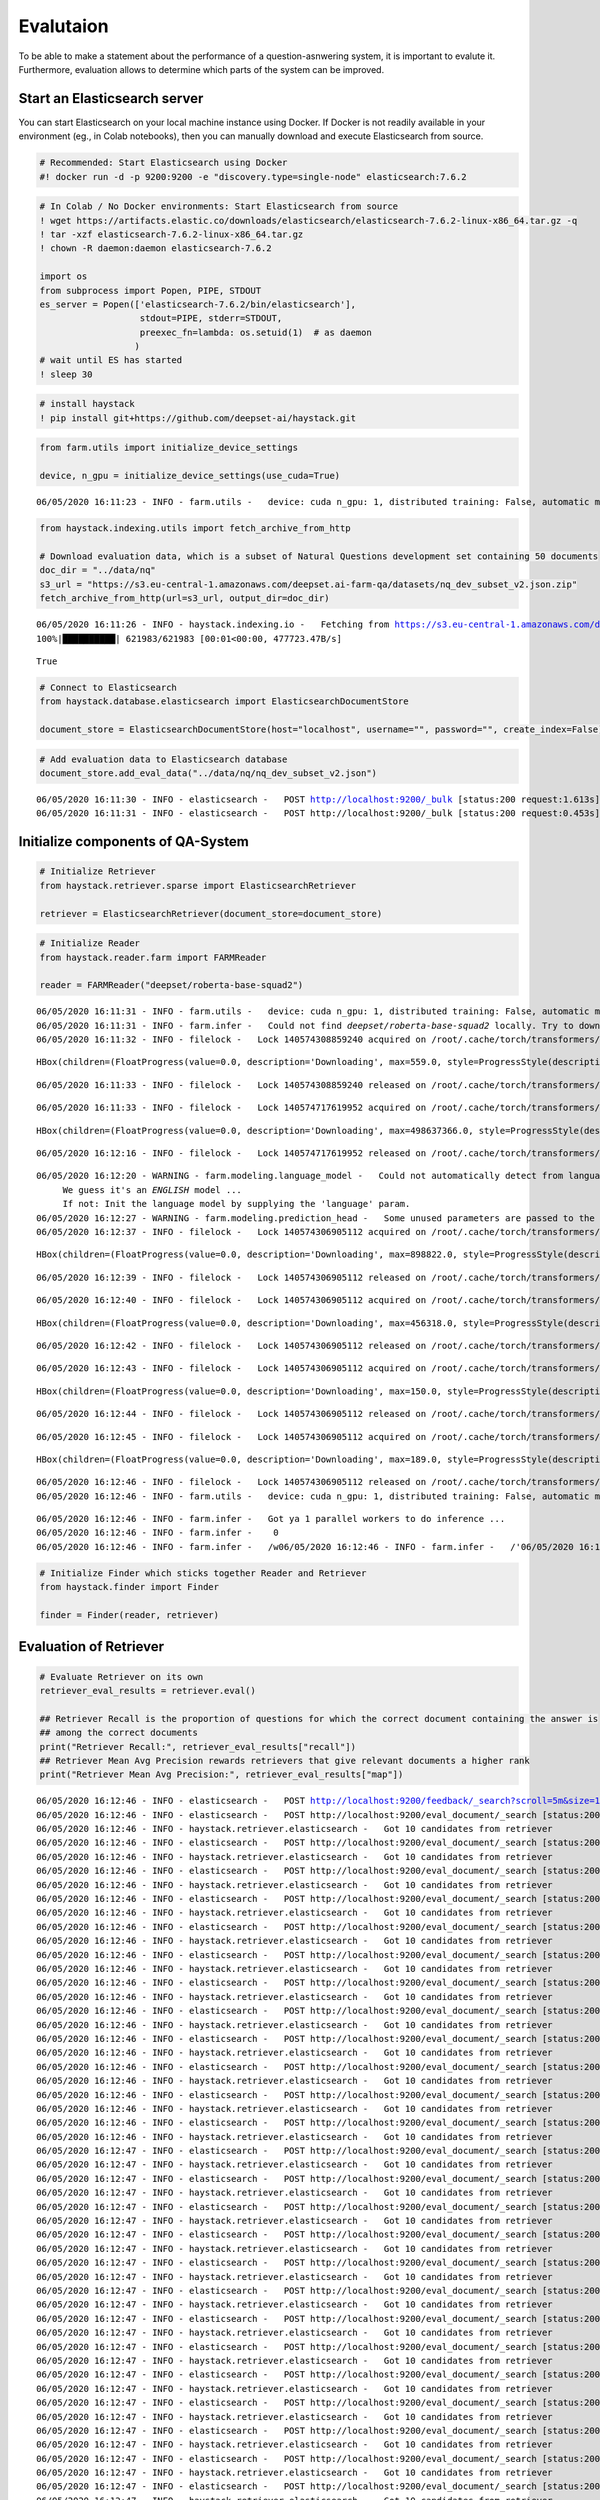 Evalutaion
==========

To be able to make a statement about the performance of a
question-asnwering system, it is important to evalute it. Furthermore,
evaluation allows to determine which parts of the system can be
improved.

Start an Elasticsearch server
-----------------------------

You can start Elasticsearch on your local machine instance using Docker.
If Docker is not readily available in your environment (eg., in Colab
notebooks), then you can manually download and execute Elasticsearch
from source.

.. code:: ipython2

    # Recommended: Start Elasticsearch using Docker
    #! docker run -d -p 9200:9200 -e "discovery.type=single-node" elasticsearch:7.6.2

.. code:: ipython2

    # In Colab / No Docker environments: Start Elasticsearch from source
    ! wget https://artifacts.elastic.co/downloads/elasticsearch/elasticsearch-7.6.2-linux-x86_64.tar.gz -q
    ! tar -xzf elasticsearch-7.6.2-linux-x86_64.tar.gz
    ! chown -R daemon:daemon elasticsearch-7.6.2
    
    import os
    from subprocess import Popen, PIPE, STDOUT
    es_server = Popen(['elasticsearch-7.6.2/bin/elasticsearch'],
                       stdout=PIPE, stderr=STDOUT,
                       preexec_fn=lambda: os.setuid(1)  # as daemon
                      )
    # wait until ES has started
    ! sleep 30

.. code:: ipython2

    # install haystack
    ! pip install git+https://github.com/deepset-ai/haystack.git

.. code:: ipython2

    from farm.utils import initialize_device_settings
    
    device, n_gpu = initialize_device_settings(use_cuda=True)


.. parsed-literal::

    06/05/2020 16:11:23 - INFO - farm.utils -   device: cuda n_gpu: 1, distributed training: False, automatic mixed precision training: None


.. code:: ipython2

    
    from haystack.indexing.utils import fetch_archive_from_http
    
    # Download evaluation data, which is a subset of Natural Questions development set containing 50 documents
    doc_dir = "../data/nq"
    s3_url = "https://s3.eu-central-1.amazonaws.com/deepset.ai-farm-qa/datasets/nq_dev_subset_v2.json.zip"
    fetch_archive_from_http(url=s3_url, output_dir=doc_dir)


.. parsed-literal::

    06/05/2020 16:11:26 - INFO - haystack.indexing.io -   Fetching from https://s3.eu-central-1.amazonaws.com/deepset.ai-farm-qa/datasets/nq_dev_subset.json.zip to `../data/nq`
    100%|██████████| 621983/621983 [00:01<00:00, 477723.47B/s]




.. parsed-literal::

    True



.. code:: ipython2

    # Connect to Elasticsearch
    from haystack.database.elasticsearch import ElasticsearchDocumentStore
    
    document_store = ElasticsearchDocumentStore(host="localhost", username="", password="", create_index=False)

.. code:: ipython2

    # Add evaluation data to Elasticsearch database
    document_store.add_eval_data("../data/nq/nq_dev_subset_v2.json")


.. parsed-literal::

    06/05/2020 16:11:30 - INFO - elasticsearch -   POST http://localhost:9200/_bulk [status:200 request:1.613s]
    06/05/2020 16:11:31 - INFO - elasticsearch -   POST http://localhost:9200/_bulk [status:200 request:0.453s]


Initialize components of QA-System
----------------------------------

.. code:: ipython2

    # Initialize Retriever
    from haystack.retriever.sparse import ElasticsearchRetriever
    
    retriever = ElasticsearchRetriever(document_store=document_store)

.. code:: ipython2

    # Initialize Reader
    from haystack.reader.farm import FARMReader
    
    reader = FARMReader("deepset/roberta-base-squad2")


.. parsed-literal::

    06/05/2020 16:11:31 - INFO - farm.utils -   device: cuda n_gpu: 1, distributed training: False, automatic mixed precision training: None
    06/05/2020 16:11:31 - INFO - farm.infer -   Could not find `deepset/roberta-base-squad2` locally. Try to download from model hub ...
    06/05/2020 16:11:32 - INFO - filelock -   Lock 140574308859240 acquired on /root/.cache/torch/transformers/f7d4b9379a9c487fa03ccf3d8e00058faa9d664cf01fc03409138246f48760da.c6288e0f84ec797ba5c525c923a5bbc479b47c761aded9734a5f6a473b044c8d.lock



.. parsed-literal::

    HBox(children=(FloatProgress(value=0.0, description='Downloading', max=559.0, style=ProgressStyle(description_…


.. parsed-literal::

    06/05/2020 16:11:33 - INFO - filelock -   Lock 140574308859240 released on /root/.cache/torch/transformers/f7d4b9379a9c487fa03ccf3d8e00058faa9d664cf01fc03409138246f48760da.c6288e0f84ec797ba5c525c923a5bbc479b47c761aded9734a5f6a473b044c8d.lock


.. parsed-literal::

    


.. parsed-literal::

    06/05/2020 16:11:33 - INFO - filelock -   Lock 140574717619952 acquired on /root/.cache/torch/transformers/5600193782e3a4c414cddf8f0e52bf650d4d6c4c022094532d275ee730cef8f5.d045adc91e17ecdf7dc3eeff4c875df94bdf2eb749d72b3ae47ae93f8e85213c.lock



.. parsed-literal::

    HBox(children=(FloatProgress(value=0.0, description='Downloading', max=498637366.0, style=ProgressStyle(descri…


.. parsed-literal::

    06/05/2020 16:12:16 - INFO - filelock -   Lock 140574717619952 released on /root/.cache/torch/transformers/5600193782e3a4c414cddf8f0e52bf650d4d6c4c022094532d275ee730cef8f5.d045adc91e17ecdf7dc3eeff4c875df94bdf2eb749d72b3ae47ae93f8e85213c.lock


.. parsed-literal::

    


.. parsed-literal::

    06/05/2020 16:12:20 - WARNING - farm.modeling.language_model -   Could not automatically detect from language model name what language it is. 
    	 We guess it's an *ENGLISH* model ... 
    	 If not: Init the language model by supplying the 'language' param.
    06/05/2020 16:12:27 - WARNING - farm.modeling.prediction_head -   Some unused parameters are passed to the QuestionAnsweringHead. Might not be a problem. Params: {"loss_ignore_index": -1}
    06/05/2020 16:12:37 - INFO - filelock -   Lock 140574306905112 acquired on /root/.cache/torch/transformers/1e3af82648d7190d959a9d76d727ef629b1ca51b3da6ad04039122453cb56307.6a4061e8fc00057d21d80413635a86fdcf55b6e7594ad9e25257d2f99a02f4be.lock



.. parsed-literal::

    HBox(children=(FloatProgress(value=0.0, description='Downloading', max=898822.0, style=ProgressStyle(descripti…


.. parsed-literal::

    06/05/2020 16:12:39 - INFO - filelock -   Lock 140574306905112 released on /root/.cache/torch/transformers/1e3af82648d7190d959a9d76d727ef629b1ca51b3da6ad04039122453cb56307.6a4061e8fc00057d21d80413635a86fdcf55b6e7594ad9e25257d2f99a02f4be.lock


.. parsed-literal::

    


.. parsed-literal::

    06/05/2020 16:12:40 - INFO - filelock -   Lock 140574306905112 acquired on /root/.cache/torch/transformers/b901c69e8e7da4a24c635ad81d016d274f174261f4f5c144e43f4b00e242c3b0.70bec105b4158ed9a1747fea67a43f5dee97855c64d62b6ec3742f4cfdb5feda.lock



.. parsed-literal::

    HBox(children=(FloatProgress(value=0.0, description='Downloading', max=456318.0, style=ProgressStyle(descripti…


.. parsed-literal::

    06/05/2020 16:12:42 - INFO - filelock -   Lock 140574306905112 released on /root/.cache/torch/transformers/b901c69e8e7da4a24c635ad81d016d274f174261f4f5c144e43f4b00e242c3b0.70bec105b4158ed9a1747fea67a43f5dee97855c64d62b6ec3742f4cfdb5feda.lock


.. parsed-literal::

    


.. parsed-literal::

    06/05/2020 16:12:43 - INFO - filelock -   Lock 140574306905112 acquired on /root/.cache/torch/transformers/2d9b03b59a8af464bf4238025a3cf0e5a340b9d0ba77400011e23c130b452510.16f949018cf247a2ea7465a74ca9a292212875e5fd72f969e0807011e7f192e4.lock



.. parsed-literal::

    HBox(children=(FloatProgress(value=0.0, description='Downloading', max=150.0, style=ProgressStyle(description_…


.. parsed-literal::

    06/05/2020 16:12:44 - INFO - filelock -   Lock 140574306905112 released on /root/.cache/torch/transformers/2d9b03b59a8af464bf4238025a3cf0e5a340b9d0ba77400011e23c130b452510.16f949018cf247a2ea7465a74ca9a292212875e5fd72f969e0807011e7f192e4.lock


.. parsed-literal::

    


.. parsed-literal::

    06/05/2020 16:12:45 - INFO - filelock -   Lock 140574306905112 acquired on /root/.cache/torch/transformers/507984f2e28c7dfed5db9a20acd68beb969c7f2833abc9e582e967fa0291f3dc.100c88dbe27dbd73822c575274ade4eb2427596ac56e96769249b7512341654d.lock



.. parsed-literal::

    HBox(children=(FloatProgress(value=0.0, description='Downloading', max=189.0, style=ProgressStyle(description_…


.. parsed-literal::

    06/05/2020 16:12:46 - INFO - filelock -   Lock 140574306905112 released on /root/.cache/torch/transformers/507984f2e28c7dfed5db9a20acd68beb969c7f2833abc9e582e967fa0291f3dc.100c88dbe27dbd73822c575274ade4eb2427596ac56e96769249b7512341654d.lock
    06/05/2020 16:12:46 - INFO - farm.utils -   device: cuda n_gpu: 1, distributed training: False, automatic mixed precision training: None


.. parsed-literal::

    


.. parsed-literal::

    06/05/2020 16:12:46 - INFO - farm.infer -   Got ya 1 parallel workers to do inference ...
    06/05/2020 16:12:46 - INFO - farm.infer -    0 
    06/05/2020 16:12:46 - INFO - farm.infer -   /w\
    06/05/2020 16:12:46 - INFO - farm.infer -   /'\
    06/05/2020 16:12:46 - INFO - farm.infer -   


.. code:: ipython2

    # Initialize Finder which sticks together Reader and Retriever
    from haystack.finder import Finder
    
    finder = Finder(reader, retriever)

Evaluation of Retriever
-----------------------

.. code:: ipython2

    # Evaluate Retriever on its own
    retriever_eval_results = retriever.eval()
    
    ## Retriever Recall is the proportion of questions for which the correct document containing the answer is
    ## among the correct documents
    print("Retriever Recall:", retriever_eval_results["recall"])
    ## Retriever Mean Avg Precision rewards retrievers that give relevant documents a higher rank
    print("Retriever Mean Avg Precision:", retriever_eval_results["map"])


.. parsed-literal::

    06/05/2020 16:12:46 - INFO - elasticsearch -   POST http://localhost:9200/feedback/_search?scroll=5m&size=1000 [status:200 request:0.170s]
    06/05/2020 16:12:46 - INFO - elasticsearch -   POST http://localhost:9200/eval_document/_search [status:200 request:0.069s]
    06/05/2020 16:12:46 - INFO - haystack.retriever.elasticsearch -   Got 10 candidates from retriever
    06/05/2020 16:12:46 - INFO - elasticsearch -   POST http://localhost:9200/eval_document/_search [status:200 request:0.022s]
    06/05/2020 16:12:46 - INFO - haystack.retriever.elasticsearch -   Got 10 candidates from retriever
    06/05/2020 16:12:46 - INFO - elasticsearch -   POST http://localhost:9200/eval_document/_search [status:200 request:0.021s]
    06/05/2020 16:12:46 - INFO - haystack.retriever.elasticsearch -   Got 10 candidates from retriever
    06/05/2020 16:12:46 - INFO - elasticsearch -   POST http://localhost:9200/eval_document/_search [status:200 request:0.019s]
    06/05/2020 16:12:46 - INFO - haystack.retriever.elasticsearch -   Got 10 candidates from retriever
    06/05/2020 16:12:46 - INFO - elasticsearch -   POST http://localhost:9200/eval_document/_search [status:200 request:0.027s]
    06/05/2020 16:12:46 - INFO - haystack.retriever.elasticsearch -   Got 10 candidates from retriever
    06/05/2020 16:12:46 - INFO - elasticsearch -   POST http://localhost:9200/eval_document/_search [status:200 request:0.026s]
    06/05/2020 16:12:46 - INFO - haystack.retriever.elasticsearch -   Got 10 candidates from retriever
    06/05/2020 16:12:46 - INFO - elasticsearch -   POST http://localhost:9200/eval_document/_search [status:200 request:0.015s]
    06/05/2020 16:12:46 - INFO - haystack.retriever.elasticsearch -   Got 10 candidates from retriever
    06/05/2020 16:12:46 - INFO - elasticsearch -   POST http://localhost:9200/eval_document/_search [status:200 request:0.024s]
    06/05/2020 16:12:46 - INFO - haystack.retriever.elasticsearch -   Got 10 candidates from retriever
    06/05/2020 16:12:46 - INFO - elasticsearch -   POST http://localhost:9200/eval_document/_search [status:200 request:0.017s]
    06/05/2020 16:12:46 - INFO - haystack.retriever.elasticsearch -   Got 10 candidates from retriever
    06/05/2020 16:12:46 - INFO - elasticsearch -   POST http://localhost:9200/eval_document/_search [status:200 request:0.014s]
    06/05/2020 16:12:46 - INFO - haystack.retriever.elasticsearch -   Got 10 candidates from retriever
    06/05/2020 16:12:46 - INFO - elasticsearch -   POST http://localhost:9200/eval_document/_search [status:200 request:0.017s]
    06/05/2020 16:12:46 - INFO - haystack.retriever.elasticsearch -   Got 10 candidates from retriever
    06/05/2020 16:12:46 - INFO - elasticsearch -   POST http://localhost:9200/eval_document/_search [status:200 request:0.013s]
    06/05/2020 16:12:46 - INFO - haystack.retriever.elasticsearch -   Got 10 candidates from retriever
    06/05/2020 16:12:47 - INFO - elasticsearch -   POST http://localhost:9200/eval_document/_search [status:200 request:0.016s]
    06/05/2020 16:12:47 - INFO - haystack.retriever.elasticsearch -   Got 10 candidates from retriever
    06/05/2020 16:12:47 - INFO - elasticsearch -   POST http://localhost:9200/eval_document/_search [status:200 request:0.016s]
    06/05/2020 16:12:47 - INFO - haystack.retriever.elasticsearch -   Got 10 candidates from retriever
    06/05/2020 16:12:47 - INFO - elasticsearch -   POST http://localhost:9200/eval_document/_search [status:200 request:0.017s]
    06/05/2020 16:12:47 - INFO - haystack.retriever.elasticsearch -   Got 10 candidates from retriever
    06/05/2020 16:12:47 - INFO - elasticsearch -   POST http://localhost:9200/eval_document/_search [status:200 request:0.017s]
    06/05/2020 16:12:47 - INFO - haystack.retriever.elasticsearch -   Got 10 candidates from retriever
    06/05/2020 16:12:47 - INFO - elasticsearch -   POST http://localhost:9200/eval_document/_search [status:200 request:0.017s]
    06/05/2020 16:12:47 - INFO - haystack.retriever.elasticsearch -   Got 10 candidates from retriever
    06/05/2020 16:12:47 - INFO - elasticsearch -   POST http://localhost:9200/eval_document/_search [status:200 request:0.012s]
    06/05/2020 16:12:47 - INFO - haystack.retriever.elasticsearch -   Got 10 candidates from retriever
    06/05/2020 16:12:47 - INFO - elasticsearch -   POST http://localhost:9200/eval_document/_search [status:200 request:0.012s]
    06/05/2020 16:12:47 - INFO - haystack.retriever.elasticsearch -   Got 10 candidates from retriever
    06/05/2020 16:12:47 - INFO - elasticsearch -   POST http://localhost:9200/eval_document/_search [status:200 request:0.013s]
    06/05/2020 16:12:47 - INFO - haystack.retriever.elasticsearch -   Got 10 candidates from retriever
    06/05/2020 16:12:47 - INFO - elasticsearch -   POST http://localhost:9200/eval_document/_search [status:200 request:0.013s]
    06/05/2020 16:12:47 - INFO - haystack.retriever.elasticsearch -   Got 10 candidates from retriever
    06/05/2020 16:12:47 - INFO - elasticsearch -   POST http://localhost:9200/eval_document/_search [status:200 request:0.013s]
    06/05/2020 16:12:47 - INFO - haystack.retriever.elasticsearch -   Got 10 candidates from retriever
    06/05/2020 16:12:47 - INFO - elasticsearch -   POST http://localhost:9200/eval_document/_search [status:200 request:0.008s]
    06/05/2020 16:12:47 - INFO - haystack.retriever.elasticsearch -   Got 10 candidates from retriever
    06/05/2020 16:12:47 - INFO - elasticsearch -   POST http://localhost:9200/eval_document/_search [status:200 request:0.015s]
    06/05/2020 16:12:47 - INFO - haystack.retriever.elasticsearch -   Got 10 candidates from retriever
    06/05/2020 16:12:47 - INFO - elasticsearch -   POST http://localhost:9200/eval_document/_search [status:200 request:0.015s]
    06/05/2020 16:12:47 - INFO - haystack.retriever.elasticsearch -   Got 10 candidates from retriever
    06/05/2020 16:12:47 - INFO - elasticsearch -   POST http://localhost:9200/eval_document/_search [status:200 request:0.011s]
    06/05/2020 16:12:47 - INFO - haystack.retriever.elasticsearch -   Got 10 candidates from retriever
    06/05/2020 16:12:47 - INFO - elasticsearch -   POST http://localhost:9200/eval_document/_search [status:200 request:0.015s]
    06/05/2020 16:12:47 - INFO - haystack.retriever.elasticsearch -   Got 10 candidates from retriever
    06/05/2020 16:12:47 - INFO - elasticsearch -   POST http://localhost:9200/eval_document/_search [status:200 request:0.010s]
    06/05/2020 16:12:47 - INFO - haystack.retriever.elasticsearch -   Got 10 candidates from retriever
    06/05/2020 16:12:47 - INFO - elasticsearch -   POST http://localhost:9200/eval_document/_search [status:200 request:0.011s]
    06/05/2020 16:12:47 - INFO - haystack.retriever.elasticsearch -   Got 10 candidates from retriever
    06/05/2020 16:12:47 - INFO - elasticsearch -   POST http://localhost:9200/eval_document/_search [status:200 request:0.015s]
    06/05/2020 16:12:47 - INFO - haystack.retriever.elasticsearch -   Got 10 candidates from retriever
    06/05/2020 16:12:47 - INFO - elasticsearch -   POST http://localhost:9200/eval_document/_search [status:200 request:0.014s]
    06/05/2020 16:12:47 - INFO - haystack.retriever.elasticsearch -   Got 10 candidates from retriever
    06/05/2020 16:12:47 - INFO - elasticsearch -   POST http://localhost:9200/eval_document/_search [status:200 request:0.012s]
    06/05/2020 16:12:47 - INFO - haystack.retriever.elasticsearch -   Got 10 candidates from retriever
    06/05/2020 16:12:47 - INFO - elasticsearch -   POST http://localhost:9200/eval_document/_search [status:200 request:0.010s]
    06/05/2020 16:12:47 - INFO - haystack.retriever.elasticsearch -   Got 10 candidates from retriever
    06/05/2020 16:12:47 - INFO - elasticsearch -   POST http://localhost:9200/eval_document/_search [status:200 request:0.014s]
    06/05/2020 16:12:47 - INFO - haystack.retriever.elasticsearch -   Got 10 candidates from retriever
    06/05/2020 16:12:47 - INFO - elasticsearch -   POST http://localhost:9200/eval_document/_search [status:200 request:0.015s]
    06/05/2020 16:12:47 - INFO - haystack.retriever.elasticsearch -   Got 10 candidates from retriever
    06/05/2020 16:12:47 - INFO - elasticsearch -   POST http://localhost:9200/eval_document/_search [status:200 request:0.009s]
    06/05/2020 16:12:47 - INFO - haystack.retriever.elasticsearch -   Got 10 candidates from retriever
    06/05/2020 16:12:47 - INFO - elasticsearch -   POST http://localhost:9200/eval_document/_search [status:200 request:0.009s]
    06/05/2020 16:12:47 - INFO - haystack.retriever.elasticsearch -   Got 10 candidates from retriever
    06/05/2020 16:12:47 - INFO - elasticsearch -   POST http://localhost:9200/eval_document/_search [status:200 request:0.013s]
    06/05/2020 16:12:47 - INFO - haystack.retriever.elasticsearch -   Got 10 candidates from retriever
    06/05/2020 16:12:47 - INFO - elasticsearch -   POST http://localhost:9200/eval_document/_search [status:200 request:0.013s]
    06/05/2020 16:12:47 - INFO - haystack.retriever.elasticsearch -   Got 10 candidates from retriever
    06/05/2020 16:12:47 - INFO - elasticsearch -   POST http://localhost:9200/eval_document/_search [status:200 request:0.010s]
    06/05/2020 16:12:47 - INFO - haystack.retriever.elasticsearch -   Got 10 candidates from retriever
    06/05/2020 16:12:47 - INFO - elasticsearch -   POST http://localhost:9200/eval_document/_search [status:200 request:0.010s]
    06/05/2020 16:12:47 - INFO - haystack.retriever.elasticsearch -   Got 10 candidates from retriever
    06/05/2020 16:12:47 - INFO - elasticsearch -   POST http://localhost:9200/eval_document/_search [status:200 request:0.009s]
    06/05/2020 16:12:47 - INFO - haystack.retriever.elasticsearch -   Got 10 candidates from retriever
    06/05/2020 16:12:47 - INFO - elasticsearch -   POST http://localhost:9200/eval_document/_search [status:200 request:0.010s]
    06/05/2020 16:12:47 - INFO - haystack.retriever.elasticsearch -   Got 10 candidates from retriever
    06/05/2020 16:12:47 - INFO - elasticsearch -   POST http://localhost:9200/eval_document/_search [status:200 request:0.009s]
    06/05/2020 16:12:47 - INFO - haystack.retriever.elasticsearch -   Got 10 candidates from retriever
    06/05/2020 16:12:47 - INFO - elasticsearch -   POST http://localhost:9200/eval_document/_search [status:200 request:0.010s]
    06/05/2020 16:12:47 - INFO - haystack.retriever.elasticsearch -   Got 10 candidates from retriever
    06/05/2020 16:12:47 - INFO - elasticsearch -   POST http://localhost:9200/eval_document/_search [status:200 request:0.011s]
    06/05/2020 16:12:47 - INFO - haystack.retriever.elasticsearch -   Got 10 candidates from retriever
    06/05/2020 16:12:47 - INFO - elasticsearch -   POST http://localhost:9200/eval_document/_search [status:200 request:0.016s]
    06/05/2020 16:12:47 - INFO - haystack.retriever.elasticsearch -   Got 10 candidates from retriever
    06/05/2020 16:12:47 - INFO - elasticsearch -   POST http://localhost:9200/eval_document/_search [status:200 request:0.013s]
    06/05/2020 16:12:47 - INFO - haystack.retriever.elasticsearch -   Got 10 candidates from retriever
    06/05/2020 16:12:47 - INFO - elasticsearch -   POST http://localhost:9200/eval_document/_search [status:200 request:0.019s]
    06/05/2020 16:12:47 - INFO - haystack.retriever.elasticsearch -   Got 10 candidates from retriever
    06/05/2020 16:12:47 - INFO - elasticsearch -   POST http://localhost:9200/eval_document/_search [status:200 request:0.012s]
    06/05/2020 16:12:47 - INFO - haystack.retriever.elasticsearch -   Got 10 candidates from retriever
    06/05/2020 16:12:47 - INFO - elasticsearch -   POST http://localhost:9200/eval_document/_search [status:200 request:0.017s]
    06/05/2020 16:12:47 - INFO - haystack.retriever.elasticsearch -   Got 10 candidates from retriever
    06/05/2020 16:12:47 - INFO - elasticsearch -   POST http://localhost:9200/eval_document/_search [status:200 request:0.018s]
    06/05/2020 16:12:47 - INFO - haystack.retriever.elasticsearch -   Got 10 candidates from retriever
    06/05/2020 16:12:47 - INFO - elasticsearch -   POST http://localhost:9200/eval_document/_search [status:200 request:0.013s]
    06/05/2020 16:12:47 - INFO - haystack.retriever.elasticsearch -   Got 10 candidates from retriever
    06/05/2020 16:12:47 - INFO - elasticsearch -   POST http://localhost:9200/eval_document/_search [status:200 request:0.015s]
    06/05/2020 16:12:47 - INFO - haystack.retriever.elasticsearch -   Got 10 candidates from retriever
    06/05/2020 16:12:47 - INFO - elasticsearch -   POST http://localhost:9200/_search/scroll [status:200 request:0.017s]
    06/05/2020 16:12:47 - INFO - elasticsearch -   DELETE http://localhost:9200/_search/scroll [status:200 request:0.007s]
    06/05/2020 16:12:47 - INFO - haystack.retriever.elasticsearch -   For 54 out of 54 questions (100.00%), the answer was in the top-10 candidate passages selected by the retriever.


.. parsed-literal::

    Retriever Recall: 1.0
    Retriever Mean Avg Precision: 0.9367283950617283


Evaluation of Reader
--------------------

.. code:: ipython2

    # Evaluate Reader on its own
    reader_eval_results = reader.eval(document_store=document_store, device=device)
    
    # Evaluation of Reader can also be done directly on a SQuAD-formatted file
    # without passing the data to Elasticsearch
    #reader_eval_results = reader.eval_on_file("../data/natural_questions", "dev_subset_v2.json", device=device)
    
    ## Reader Top-N-Accuracy is the proportion of predicted answers that match with their corresponding correct answer
    print("Reader Top-N-Accuracy:", reader_eval_results["top_n_accuracy"])
    ## Reader Exact Match is the proportion of questions where the predicted answer is exactly the same as the correct answer
    print("Reader Exact Match:", reader_eval_results["EM"])
    ## Reader F1-Score is the average overlap between the predicted answers and the correct answers
    print("Reader F1-Score:", reader_eval_results["f1"])


.. parsed-literal::

    06/05/2020 16:12:47 - INFO - elasticsearch -   POST http://localhost:9200/feedback/_search?scroll=5m&size=1000 [status:200 request:0.022s]
    06/05/2020 16:12:47 - INFO - elasticsearch -   POST http://localhost:9200/_search/scroll [status:200 request:0.005s]
    06/05/2020 16:12:47 - INFO - elasticsearch -   DELETE http://localhost:9200/_search/scroll [status:200 request:0.003s]
    06/05/2020 16:12:47 - INFO - elasticsearch -   POST http://localhost:9200/eval_document/_search?scroll=5m&size=1000 [status:200 request:0.039s]
    06/05/2020 16:12:47 - INFO - elasticsearch -   POST http://localhost:9200/_search/scroll [status:200 request:0.010s]
    06/05/2020 16:12:47 - INFO - elasticsearch -   DELETE http://localhost:9200/_search/scroll [status:200 request:0.003s]
    Evaluating: 100%|██████████| 78/78 [00:31<00:00,  2.50it/s]


.. parsed-literal::

    Reader Top-N-Recall: 0.6111111111111112
    Reader Exact Match: 0.4074074074074074
    Reader F1-Score: 0.4340132402934336


Evaluation of Finder
--------------------

.. code:: ipython2

    # Evaluate combination of Reader and Retriever through Finder
    finder_eval_results = finder.eval()
    
    print("\n___Retriever Metrics in Finder___")
    print("Retriever Recall:", finder_eval_results["retriever_recall"])
    print("Retriever Mean Avg Precision:", finder_eval_results["retriever_map"])
    
    # Reader is only evaluated with those questions, where the correct document is among the retrieved ones
    print("\n___Reader Metrics in Finder___")
    print("Reader Top-1 accuracy:", finder_eval_results["reader_top1_accuracy"])
    print("Reader Top-1 accuracy (has answer):", finder_eval_results["reader_top1_accuracy_has_answer"])
    print("Reader Top-k accuracy:", finder_eval_results["reader_top_k_accuracy"])
    print("Reader Top-k accuracy (has answer):", finder_eval_results["reader_topk_accuracy_has_answer"])
    print("Reader Top-1 EM:", finder_eval_results["reader_top1_em"])
    print("Reader Top-1 EM (has answer):", finder_eval_results["reader_top1_em_has_answer"])
    print("Reader Top-k EM:", finder_eval_results["reader_topk_em"])
    print("Reader Top-k EM (has answer):", finder_eval_results["reader_topk_em_has_answer"])
    print("Reader Top-1 F1:", finder_eval_results["reader_top1_f1"])
    print("Reader Top-1 F1 (has answer):", finder_eval_results["reader_top1_f1_has_answer"])
    print("Reader Top-k F1:", finder_eval_results["reader_topk_f1"])
    print("Reader Top-k F1 (has answer):", finder_eval_results["reader_topk_f1_has_answer"])
    print("Reader Top-1 no-answer accuracy:", finder_eval_results["reader_top1_no_answer_accuracy"])
    print("Reader Top-k no-answer accuracy:", finder_eval_results["reader_topk_no_answer_accuracy"])
    
    # Time measurements
    print("\n___Time Measurements___")
    print("Total retrieve time:", finder_eval_results["total_retrieve_time"])
    print("Avg retrieve time per question:", finder_eval_results["avg_retrieve_time"])
    print("Total reader timer:", finder_eval_results["total_reader_time"])
    print("Avg read time per question:", finder_eval_results["avg_reader_time"])
    print("Total Finder time:", finder_eval_results["total_finder_time"])


.. parsed-literal::

    06/05/2020 16:13:44 - INFO - elasticsearch -   POST http://localhost:9200/feedback/_search?scroll=5m&size=1000 [status:200 request:0.014s]
    06/05/2020 16:13:44 - INFO - elasticsearch -   POST http://localhost:9200/eval_document/_search [status:200 request:0.015s]
    06/05/2020 16:13:44 - INFO - haystack.retriever.elasticsearch -   Got 10 candidates from retriever
    06/05/2020 16:13:45 - INFO - elasticsearch -   POST http://localhost:9200/eval_document/_search [status:200 request:0.011s]
    06/05/2020 16:13:45 - INFO - haystack.retriever.elasticsearch -   Got 10 candidates from retriever
    06/05/2020 16:13:45 - INFO - elasticsearch -   POST http://localhost:9200/eval_document/_search [status:200 request:0.021s]
    06/05/2020 16:13:45 - INFO - haystack.retriever.elasticsearch -   Got 10 candidates from retriever
    06/05/2020 16:13:45 - INFO - elasticsearch -   POST http://localhost:9200/eval_document/_search [status:200 request:0.016s]
    06/05/2020 16:13:45 - INFO - haystack.retriever.elasticsearch -   Got 10 candidates from retriever
    06/05/2020 16:13:45 - INFO - elasticsearch -   POST http://localhost:9200/eval_document/_search [status:200 request:0.012s]
    06/05/2020 16:13:45 - INFO - haystack.retriever.elasticsearch -   Got 10 candidates from retriever
    06/05/2020 16:13:45 - INFO - elasticsearch -   POST http://localhost:9200/eval_document/_search [status:200 request:0.016s]
    06/05/2020 16:13:45 - INFO - haystack.retriever.elasticsearch -   Got 10 candidates from retriever
    06/05/2020 16:13:45 - INFO - elasticsearch -   POST http://localhost:9200/eval_document/_search [status:200 request:0.012s]
    06/05/2020 16:13:45 - INFO - haystack.retriever.elasticsearch -   Got 10 candidates from retriever
    06/05/2020 16:13:45 - INFO - elasticsearch -   POST http://localhost:9200/eval_document/_search [status:200 request:0.012s]
    06/05/2020 16:13:45 - INFO - haystack.retriever.elasticsearch -   Got 10 candidates from retriever
    06/05/2020 16:13:45 - INFO - elasticsearch -   POST http://localhost:9200/eval_document/_search [status:200 request:0.038s]
    06/05/2020 16:13:45 - INFO - haystack.retriever.elasticsearch -   Got 10 candidates from retriever
    06/05/2020 16:13:45 - INFO - elasticsearch -   POST http://localhost:9200/eval_document/_search [status:200 request:0.011s]
    06/05/2020 16:13:45 - INFO - haystack.retriever.elasticsearch -   Got 10 candidates from retriever
    06/05/2020 16:13:45 - INFO - elasticsearch -   POST http://localhost:9200/eval_document/_search [status:200 request:0.015s]
    06/05/2020 16:13:45 - INFO - haystack.retriever.elasticsearch -   Got 10 candidates from retriever
    06/05/2020 16:13:45 - INFO - elasticsearch -   POST http://localhost:9200/eval_document/_search [status:200 request:0.012s]
    06/05/2020 16:13:45 - INFO - haystack.retriever.elasticsearch -   Got 10 candidates from retriever
    06/05/2020 16:13:45 - INFO - elasticsearch -   POST http://localhost:9200/eval_document/_search [status:200 request:0.013s]
    06/05/2020 16:13:45 - INFO - haystack.retriever.elasticsearch -   Got 10 candidates from retriever
    06/05/2020 16:13:45 - INFO - elasticsearch -   POST http://localhost:9200/eval_document/_search [status:200 request:0.009s]
    06/05/2020 16:13:45 - INFO - haystack.retriever.elasticsearch -   Got 10 candidates from retriever
    06/05/2020 16:13:45 - INFO - elasticsearch -   POST http://localhost:9200/eval_document/_search [status:200 request:0.017s]
    06/05/2020 16:13:45 - INFO - haystack.retriever.elasticsearch -   Got 10 candidates from retriever
    06/05/2020 16:13:45 - INFO - elasticsearch -   POST http://localhost:9200/eval_document/_search [status:200 request:0.019s]
    06/05/2020 16:13:45 - INFO - haystack.retriever.elasticsearch -   Got 10 candidates from retriever
    06/05/2020 16:13:45 - INFO - elasticsearch -   POST http://localhost:9200/eval_document/_search [status:200 request:0.015s]
    06/05/2020 16:13:45 - INFO - haystack.retriever.elasticsearch -   Got 10 candidates from retriever
    06/05/2020 16:13:45 - INFO - elasticsearch -   POST http://localhost:9200/eval_document/_search [status:200 request:0.011s]
    06/05/2020 16:13:45 - INFO - haystack.retriever.elasticsearch -   Got 10 candidates from retriever
    06/05/2020 16:13:45 - INFO - elasticsearch -   POST http://localhost:9200/eval_document/_search [status:200 request:0.012s]
    06/05/2020 16:13:45 - INFO - haystack.retriever.elasticsearch -   Got 10 candidates from retriever
    06/05/2020 16:13:45 - INFO - elasticsearch -   POST http://localhost:9200/eval_document/_search [status:200 request:0.012s]
    06/05/2020 16:13:45 - INFO - haystack.retriever.elasticsearch -   Got 10 candidates from retriever
    06/05/2020 16:13:45 - INFO - elasticsearch -   POST http://localhost:9200/eval_document/_search [status:200 request:0.015s]
    06/05/2020 16:13:45 - INFO - haystack.retriever.elasticsearch -   Got 10 candidates from retriever
    06/05/2020 16:13:45 - INFO - elasticsearch -   POST http://localhost:9200/eval_document/_search [status:200 request:0.010s]
    06/05/2020 16:13:45 - INFO - haystack.retriever.elasticsearch -   Got 10 candidates from retriever
    06/05/2020 16:13:45 - INFO - elasticsearch -   POST http://localhost:9200/eval_document/_search [status:200 request:0.008s]
    06/05/2020 16:13:45 - INFO - haystack.retriever.elasticsearch -   Got 10 candidates from retriever
    06/05/2020 16:13:45 - INFO - elasticsearch -   POST http://localhost:9200/eval_document/_search [status:200 request:0.012s]
    06/05/2020 16:13:45 - INFO - haystack.retriever.elasticsearch -   Got 10 candidates from retriever
    06/05/2020 16:13:45 - INFO - elasticsearch -   POST http://localhost:9200/eval_document/_search [status:200 request:0.010s]
    06/05/2020 16:13:45 - INFO - haystack.retriever.elasticsearch -   Got 10 candidates from retriever
    06/05/2020 16:13:45 - INFO - elasticsearch -   POST http://localhost:9200/eval_document/_search [status:200 request:0.010s]
    06/05/2020 16:13:45 - INFO - haystack.retriever.elasticsearch -   Got 10 candidates from retriever
    06/05/2020 16:13:45 - INFO - elasticsearch -   POST http://localhost:9200/eval_document/_search [status:200 request:0.012s]
    06/05/2020 16:13:45 - INFO - haystack.retriever.elasticsearch -   Got 10 candidates from retriever
    06/05/2020 16:13:45 - INFO - elasticsearch -   POST http://localhost:9200/eval_document/_search [status:200 request:0.009s]
    06/05/2020 16:13:45 - INFO - haystack.retriever.elasticsearch -   Got 10 candidates from retriever
    06/05/2020 16:13:45 - INFO - elasticsearch -   POST http://localhost:9200/eval_document/_search [status:200 request:0.009s]
    06/05/2020 16:13:45 - INFO - haystack.retriever.elasticsearch -   Got 10 candidates from retriever
    06/05/2020 16:13:45 - INFO - elasticsearch -   POST http://localhost:9200/eval_document/_search [status:200 request:0.014s]
    06/05/2020 16:13:45 - INFO - haystack.retriever.elasticsearch -   Got 10 candidates from retriever
    06/05/2020 16:13:45 - INFO - elasticsearch -   POST http://localhost:9200/eval_document/_search [status:200 request:0.012s]
    06/05/2020 16:13:45 - INFO - haystack.retriever.elasticsearch -   Got 10 candidates from retriever
    06/05/2020 16:13:45 - INFO - elasticsearch -   POST http://localhost:9200/eval_document/_search [status:200 request:0.017s]
    06/05/2020 16:13:45 - INFO - haystack.retriever.elasticsearch -   Got 10 candidates from retriever
    06/05/2020 16:13:45 - INFO - elasticsearch -   POST http://localhost:9200/eval_document/_search [status:200 request:0.011s]
    06/05/2020 16:13:45 - INFO - haystack.retriever.elasticsearch -   Got 10 candidates from retriever
    06/05/2020 16:13:45 - INFO - elasticsearch -   POST http://localhost:9200/eval_document/_search [status:200 request:0.012s]
    06/05/2020 16:13:45 - INFO - haystack.retriever.elasticsearch -   Got 10 candidates from retriever
    06/05/2020 16:13:45 - INFO - elasticsearch -   POST http://localhost:9200/eval_document/_search [status:200 request:0.010s]
    06/05/2020 16:13:45 - INFO - haystack.retriever.elasticsearch -   Got 10 candidates from retriever
    06/05/2020 16:13:45 - INFO - elasticsearch -   POST http://localhost:9200/eval_document/_search [status:200 request:0.019s]
    06/05/2020 16:13:45 - INFO - haystack.retriever.elasticsearch -   Got 10 candidates from retriever
    06/05/2020 16:13:45 - INFO - elasticsearch -   POST http://localhost:9200/eval_document/_search [status:200 request:0.013s]
    06/05/2020 16:13:45 - INFO - haystack.retriever.elasticsearch -   Got 10 candidates from retriever
    06/05/2020 16:13:45 - INFO - elasticsearch -   POST http://localhost:9200/eval_document/_search [status:200 request:0.011s]
    06/05/2020 16:13:45 - INFO - haystack.retriever.elasticsearch -   Got 10 candidates from retriever
    06/05/2020 16:13:45 - INFO - elasticsearch -   POST http://localhost:9200/eval_document/_search [status:200 request:0.010s]
    06/05/2020 16:13:45 - INFO - haystack.retriever.elasticsearch -   Got 10 candidates from retriever
    06/05/2020 16:13:45 - INFO - elasticsearch -   POST http://localhost:9200/eval_document/_search [status:200 request:0.008s]
    06/05/2020 16:13:45 - INFO - haystack.retriever.elasticsearch -   Got 10 candidates from retriever
    06/05/2020 16:13:45 - INFO - elasticsearch -   POST http://localhost:9200/eval_document/_search [status:200 request:0.008s]
    06/05/2020 16:13:45 - INFO - haystack.retriever.elasticsearch -   Got 10 candidates from retriever
    06/05/2020 16:13:45 - INFO - elasticsearch -   POST http://localhost:9200/eval_document/_search [status:200 request:0.009s]
    06/05/2020 16:13:45 - INFO - haystack.retriever.elasticsearch -   Got 10 candidates from retriever
    06/05/2020 16:13:45 - INFO - elasticsearch -   POST http://localhost:9200/eval_document/_search [status:200 request:0.016s]
    06/05/2020 16:13:45 - INFO - haystack.retriever.elasticsearch -   Got 10 candidates from retriever
    06/05/2020 16:13:45 - INFO - elasticsearch -   POST http://localhost:9200/eval_document/_search [status:200 request:0.010s]
    06/05/2020 16:13:45 - INFO - haystack.retriever.elasticsearch -   Got 10 candidates from retriever
    06/05/2020 16:13:45 - INFO - elasticsearch -   POST http://localhost:9200/eval_document/_search [status:200 request:0.011s]
    06/05/2020 16:13:45 - INFO - haystack.retriever.elasticsearch -   Got 10 candidates from retriever
    06/05/2020 16:13:45 - INFO - elasticsearch -   POST http://localhost:9200/eval_document/_search [status:200 request:0.009s]
    06/05/2020 16:13:45 - INFO - haystack.retriever.elasticsearch -   Got 10 candidates from retriever
    06/05/2020 16:13:45 - INFO - elasticsearch -   POST http://localhost:9200/eval_document/_search [status:200 request:0.014s]
    06/05/2020 16:13:45 - INFO - haystack.retriever.elasticsearch -   Got 10 candidates from retriever
    06/05/2020 16:13:45 - INFO - elasticsearch -   POST http://localhost:9200/eval_document/_search [status:200 request:0.011s]
    06/05/2020 16:13:45 - INFO - haystack.retriever.elasticsearch -   Got 10 candidates from retriever
    06/05/2020 16:13:45 - INFO - elasticsearch -   POST http://localhost:9200/eval_document/_search [status:200 request:0.015s]
    06/05/2020 16:13:45 - INFO - haystack.retriever.elasticsearch -   Got 10 candidates from retriever
    06/05/2020 16:13:46 - INFO - elasticsearch -   POST http://localhost:9200/eval_document/_search [status:200 request:0.009s]
    06/05/2020 16:13:46 - INFO - haystack.retriever.elasticsearch -   Got 10 candidates from retriever
    06/05/2020 16:13:46 - INFO - elasticsearch -   POST http://localhost:9200/eval_document/_search [status:200 request:0.009s]
    06/05/2020 16:13:46 - INFO - haystack.retriever.elasticsearch -   Got 10 candidates from retriever
    06/05/2020 16:13:46 - INFO - elasticsearch -   POST http://localhost:9200/eval_document/_search [status:200 request:0.013s]
    06/05/2020 16:13:46 - INFO - haystack.retriever.elasticsearch -   Got 10 candidates from retriever
    06/05/2020 16:13:46 - INFO - elasticsearch -   POST http://localhost:9200/eval_document/_search [status:200 request:0.011s]
    06/05/2020 16:13:46 - INFO - haystack.retriever.elasticsearch -   Got 10 candidates from retriever
    06/05/2020 16:13:46 - INFO - elasticsearch -   POST http://localhost:9200/eval_document/_search [status:200 request:0.010s]
    06/05/2020 16:13:46 - INFO - haystack.retriever.elasticsearch -   Got 10 candidates from retriever
    06/05/2020 16:13:46 - INFO - elasticsearch -   POST http://localhost:9200/_search/scroll [status:200 request:0.004s]
    06/05/2020 16:13:46 - INFO - elasticsearch -   DELETE http://localhost:9200/_search/scroll [status:200 request:0.002s]
    Inferencing Samples: 100%|██████████| 1/1 [00:00<00:00,  5.88 Batches/s]
    Inferencing Samples: 100%|██████████| 3/3 [00:00<00:00,  3.11 Batches/s]
    Inferencing Samples: 100%|██████████| 3/3 [00:01<00:00,  2.92 Batches/s]
    Inferencing Samples: 100%|██████████| 1/1 [00:00<00:00,  2.46 Batches/s]
    Inferencing Samples: 100%|██████████| 2/2 [00:00<00:00,  3.81 Batches/s]
    Inferencing Samples: 100%|██████████| 1/1 [00:00<00:00,  2.82 Batches/s]
    Inferencing Samples: 100%|██████████| 1/1 [00:00<00:00,  3.35 Batches/s]
    Inferencing Samples: 100%|██████████| 2/2 [00:00<00:00,  2.96 Batches/s]
    Inferencing Samples: 100%|██████████| 2/2 [00:00<00:00,  2.40 Batches/s]
    Inferencing Samples: 100%|██████████| 1/1 [00:00<00:00,  2.37 Batches/s]
    Inferencing Samples: 100%|██████████| 1/1 [00:00<00:00,  5.04 Batches/s]
    Inferencing Samples: 100%|██████████| 1/1 [00:00<00:00,  3.12 Batches/s]
    Inferencing Samples: 100%|██████████| 1/1 [00:00<00:00,  1.03 Batches/s]
    Inferencing Samples: 100%|██████████| 2/2 [00:01<00:00,  1.30 Batches/s]
    Inferencing Samples: 100%|██████████| 1/1 [00:00<00:00,  1.59 Batches/s]
    Inferencing Samples: 100%|██████████| 1/1 [00:00<00:00,  1.48 Batches/s]
    Inferencing Samples: 100%|██████████| 2/2 [00:00<00:00,  2.48 Batches/s]
    Inferencing Samples: 100%|██████████| 2/2 [00:00<00:00,  2.99 Batches/s]
    Inferencing Samples: 100%|██████████| 2/2 [00:00<00:00,  3.86 Batches/s]
    Inferencing Samples: 100%|██████████| 1/1 [00:00<00:00,  1.76 Batches/s]
    Inferencing Samples: 100%|██████████| 2/2 [00:00<00:00,  2.90 Batches/s]
    Inferencing Samples: 100%|██████████| 5/5 [00:02<00:00,  1.93 Batches/s]
    Inferencing Samples: 100%|██████████| 2/2 [00:01<00:00,  1.86 Batches/s]
    Inferencing Samples: 100%|██████████| 3/3 [00:01<00:00,  2.77 Batches/s]
    Inferencing Samples: 100%|██████████| 1/1 [00:00<00:00,  2.83 Batches/s]
    Inferencing Samples: 100%|██████████| 5/5 [00:02<00:00,  2.18 Batches/s]
    Inferencing Samples: 100%|██████████| 1/1 [00:00<00:00,  2.20 Batches/s]
    Inferencing Samples: 100%|██████████| 5/5 [00:02<00:00,  2.23 Batches/s]
    Inferencing Samples: 100%|██████████| 2/2 [00:01<00:00,  1.88 Batches/s]
    Inferencing Samples: 100%|██████████| 1/1 [00:00<00:00,  2.13 Batches/s]
    Inferencing Samples: 100%|██████████| 1/1 [00:00<00:00, 15.60 Batches/s]
    Inferencing Samples: 100%|██████████| 5/5 [00:01<00:00,  2.69 Batches/s]
    Inferencing Samples: 100%|██████████| 2/2 [00:00<00:00,  3.08 Batches/s]
    Inferencing Samples: 100%|██████████| 2/2 [00:00<00:00,  3.36 Batches/s]
    Inferencing Samples: 100%|██████████| 2/2 [00:00<00:00,  3.90 Batches/s]
    Inferencing Samples: 100%|██████████| 2/2 [00:00<00:00,  2.14 Batches/s]
    Inferencing Samples: 100%|██████████| 1/1 [00:00<00:00,  3.33 Batches/s]
    Inferencing Samples: 100%|██████████| 1/1 [00:00<00:00,  3.84 Batches/s]
    Inferencing Samples: 100%|██████████| 2/2 [00:00<00:00,  3.14 Batches/s]
    Inferencing Samples: 100%|██████████| 1/1 [00:00<00:00,  2.39 Batches/s]
    Inferencing Samples: 100%|██████████| 1/1 [00:00<00:00,  2.56 Batches/s]
    Inferencing Samples: 100%|██████████| 3/3 [00:01<00:00,  2.96 Batches/s]
    Inferencing Samples: 100%|██████████| 2/2 [00:00<00:00,  3.07 Batches/s]
    Inferencing Samples: 100%|██████████| 2/2 [00:00<00:00,  4.35 Batches/s]
    Inferencing Samples: 100%|██████████| 2/2 [00:00<00:00,  2.48 Batches/s]
    Inferencing Samples: 100%|██████████| 2/2 [00:00<00:00,  3.76 Batches/s]
    Inferencing Samples: 100%|██████████| 3/3 [00:00<00:00,  3.23 Batches/s]
    Inferencing Samples: 100%|██████████| 2/2 [00:00<00:00,  4.57 Batches/s]
    Inferencing Samples: 100%|██████████| 1/1 [00:00<00:00,  3.48 Batches/s]
    Inferencing Samples: 100%|██████████| 2/2 [00:00<00:00,  3.74 Batches/s]
    Inferencing Samples: 100%|██████████| 1/1 [00:00<00:00,  2.07 Batches/s]
    Inferencing Samples: 100%|██████████| 2/2 [00:00<00:00,  4.16 Batches/s]
    Inferencing Samples: 100%|██████████| 1/1 [00:00<00:00,  3.98 Batches/s]
    Inferencing Samples: 100%|██████████| 2/2 [00:00<00:00,  3.11 Batches/s]
    Inferencing Samples: 100%|██████████| 2/2 [00:00<00:00,  3.68 Batches/s]
    Inferencing Samples: 100%|██████████| 5/5 [00:01<00:00,  2.64 Batches/s]
    Inferencing Samples: 100%|██████████| 9/9 [00:03<00:00,  2.53 Batches/s]
    Inferencing Samples: 100%|██████████| 3/3 [00:00<00:00,  3.64 Batches/s]
    Inferencing Samples: 100%|██████████| 2/2 [00:00<00:00,  3.32 Batches/s]
    Inferencing Samples: 100%|██████████| 1/1 [00:00<00:00, 16.33 Batches/s]
    Inferencing Samples: 100%|██████████| 2/2 [00:00<00:00,  3.06 Batches/s]
    Inferencing Samples: 100%|██████████| 1/1 [00:00<00:00,  3.18 Batches/s]
    Inferencing Samples: 100%|██████████| 1/1 [00:00<00:00,  2.91 Batches/s]
    Inferencing Samples: 100%|██████████| 1/1 [00:00<00:00,  2.89 Batches/s]
    Inferencing Samples: 100%|██████████| 2/2 [00:00<00:00,  2.36 Batches/s]
    Inferencing Samples: 100%|██████████| 3/3 [00:00<00:00,  3.11 Batches/s]
    Inferencing Samples: 100%|██████████| 1/1 [00:00<00:00,  7.83 Batches/s]
    Inferencing Samples: 100%|██████████| 1/1 [00:00<00:00,  3.66 Batches/s]
    Inferencing Samples: 100%|██████████| 2/2 [00:00<00:00,  3.21 Batches/s]
    Inferencing Samples: 100%|██████████| 2/2 [00:00<00:00,  3.13 Batches/s]
    Inferencing Samples: 100%|██████████| 2/2 [00:00<00:00,  4.22 Batches/s]
    Inferencing Samples: 100%|██████████| 2/2 [00:00<00:00,  3.12 Batches/s]
    Inferencing Samples: 100%|██████████| 5/5 [00:02<00:00,  2.45 Batches/s]
    Inferencing Samples: 100%|██████████| 2/2 [00:00<00:00,  4.67 Batches/s]
    Inferencing Samples: 100%|██████████| 1/1 [00:00<00:00,  4.64 Batches/s]
    Inferencing Samples: 100%|██████████| 3/3 [00:00<00:00,  3.07 Batches/s]
    Inferencing Samples: 100%|██████████| 2/2 [00:00<00:00,  3.49 Batches/s]
    Inferencing Samples: 100%|██████████| 1/1 [00:00<00:00,  3.64 Batches/s]
    Inferencing Samples: 100%|██████████| 1/1 [00:00<00:00,  2.51 Batches/s]
    Inferencing Samples: 100%|██████████| 1/1 [00:00<00:00,  5.25 Batches/s]
    Inferencing Samples: 100%|██████████| 3/3 [00:00<00:00,  3.11 Batches/s]
    Inferencing Samples: 100%|██████████| 2/2 [00:00<00:00,  4.62 Batches/s]
    Inferencing Samples: 100%|██████████| 1/1 [00:00<00:00,  4.53 Batches/s]
    Inferencing Samples: 100%|██████████| 2/2 [00:00<00:00,  3.05 Batches/s]
    Inferencing Samples: 100%|██████████| 1/1 [00:00<00:00,  4.88 Batches/s]
    Inferencing Samples: 100%|██████████| 3/3 [00:00<00:00,  3.43 Batches/s]
    Inferencing Samples: 100%|██████████| 2/2 [00:00<00:00,  3.68 Batches/s]
    Inferencing Samples: 100%|██████████| 5/5 [00:01<00:00,  2.97 Batches/s]
    Inferencing Samples: 100%|██████████| 5/5 [00:01<00:00,  2.70 Batches/s]
    Inferencing Samples: 100%|██████████| 1/1 [00:00<00:00,  4.67 Batches/s]
    Inferencing Samples: 100%|██████████| 1/1 [00:00<00:00,  3.52 Batches/s]
    Inferencing Samples: 100%|██████████| 1/1 [00:00<00:00,  2.17 Batches/s]
    Inferencing Samples: 100%|██████████| 2/2 [00:00<00:00,  2.42 Batches/s]
    Inferencing Samples: 100%|██████████| 3/3 [00:00<00:00,  3.25 Batches/s]
    Inferencing Samples: 100%|██████████| 3/3 [00:01<00:00,  2.84 Batches/s]
    Inferencing Samples: 100%|██████████| 5/5 [00:02<00:00,  2.35 Batches/s]
    Inferencing Samples: 100%|██████████| 1/1 [00:00<00:00,  2.52 Batches/s]
    Inferencing Samples: 100%|██████████| 2/2 [00:00<00:00,  3.57 Batches/s]
    Inferencing Samples: 100%|██████████| 1/1 [00:00<00:00,  3.97 Batches/s]
    Inferencing Samples: 100%|██████████| 2/2 [00:00<00:00,  3.17 Batches/s]
    Inferencing Samples: 100%|██████████| 1/1 [00:00<00:00,  3.58 Batches/s]
    Inferencing Samples: 100%|██████████| 5/5 [00:02<00:00,  1.86 Batches/s]
    Inferencing Samples: 100%|██████████| 2/2 [00:00<00:00,  2.70 Batches/s]
    Inferencing Samples: 100%|██████████| 1/1 [00:00<00:00,  1.50 Batches/s]
    Inferencing Samples: 100%|██████████| 2/2 [00:00<00:00,  3.02 Batches/s]
    Inferencing Samples: 100%|██████████| 9/9 [00:04<00:00,  1.86 Batches/s]
    Inferencing Samples: 100%|██████████| 3/3 [00:01<00:00,  2.10 Batches/s]
    Inferencing Samples: 100%|██████████| 2/2 [00:00<00:00,  2.92 Batches/s]
    Inferencing Samples: 100%|██████████| 2/2 [00:00<00:00,  2.78 Batches/s]
    Inferencing Samples: 100%|██████████| 2/2 [00:00<00:00,  3.77 Batches/s]
    Inferencing Samples: 100%|██████████| 2/2 [00:00<00:00,  2.43 Batches/s]
    Inferencing Samples: 100%|██████████| 9/9 [00:04<00:00,  2.20 Batches/s]
    Inferencing Samples: 100%|██████████| 1/1 [00:00<00:00,  1.64 Batches/s]
    Inferencing Samples: 100%|██████████| 2/2 [00:00<00:00,  2.94 Batches/s]
    Inferencing Samples: 100%|██████████| 3/3 [00:01<00:00,  2.65 Batches/s]
    Inferencing Samples: 100%|██████████| 2/2 [00:01<00:00,  1.96 Batches/s]
    Inferencing Samples: 100%|██████████| 2/2 [00:00<00:00,  3.67 Batches/s]
    Inferencing Samples: 100%|██████████| 1/1 [00:00<00:00,  3.13 Batches/s]
    Inferencing Samples: 100%|██████████| 3/3 [00:00<00:00,  3.21 Batches/s]
    Inferencing Samples: 100%|██████████| 2/2 [00:00<00:00,  3.10 Batches/s]
    Inferencing Samples: 100%|██████████| 1/1 [00:00<00:00,  3.76 Batches/s]
    Inferencing Samples: 100%|██████████| 5/5 [00:01<00:00,  2.62 Batches/s]
    Inferencing Samples: 100%|██████████| 1/1 [00:00<00:00,  2.58 Batches/s]
    Inferencing Samples: 100%|██████████| 3/3 [00:00<00:00,  3.04 Batches/s]
    Inferencing Samples: 100%|██████████| 5/5 [00:01<00:00,  2.81 Batches/s]
    Inferencing Samples: 100%|██████████| 1/1 [00:00<00:00,  3.96 Batches/s]
    Inferencing Samples: 100%|██████████| 2/2 [00:00<00:00,  3.96 Batches/s]
    Inferencing Samples: 100%|██████████| 3/3 [00:00<00:00,  3.51 Batches/s]
    Inferencing Samples: 100%|██████████| 5/5 [00:01<00:00,  2.61 Batches/s]
    Inferencing Samples: 100%|██████████| 9/9 [00:03<00:00,  2.58 Batches/s]
    Inferencing Samples: 100%|██████████| 2/2 [00:00<00:00,  2.74 Batches/s]
    Inferencing Samples: 100%|██████████| 1/1 [00:00<00:00,  2.36 Batches/s]
    Inferencing Samples: 100%|██████████| 2/2 [00:00<00:00,  4.18 Batches/s]
    Inferencing Samples: 100%|██████████| 1/1 [00:00<00:00,  3.94 Batches/s]
    Inferencing Samples: 100%|██████████| 2/2 [00:00<00:00,  2.53 Batches/s]
    Inferencing Samples: 100%|██████████| 1/1 [00:00<00:00,  2.07 Batches/s]
    Inferencing Samples: 100%|██████████| 2/2 [00:00<00:00,  2.34 Batches/s]
    Inferencing Samples: 100%|██████████| 1/1 [00:00<00:00,  6.86 Batches/s]
    Inferencing Samples: 100%|██████████| 1/1 [00:00<00:00,  5.24 Batches/s]
    Inferencing Samples: 100%|██████████| 1/1 [00:00<00:00,  4.07 Batches/s]
    Inferencing Samples: 100%|██████████| 2/2 [00:00<00:00,  3.69 Batches/s]
    Inferencing Samples: 100%|██████████| 9/9 [00:04<00:00,  2.23 Batches/s]
    Inferencing Samples: 100%|██████████| 5/5 [00:02<00:00,  2.16 Batches/s]
    Inferencing Samples: 100%|██████████| 2/2 [00:00<00:00,  2.78 Batches/s]
    Inferencing Samples: 100%|██████████| 2/2 [00:00<00:00,  3.39 Batches/s]
    Inferencing Samples: 100%|██████████| 3/3 [00:01<00:00,  1.96 Batches/s]
    Inferencing Samples: 100%|██████████| 2/2 [00:00<00:00,  4.06 Batches/s]
    Inferencing Samples: 100%|██████████| 5/5 [00:02<00:00,  2.11 Batches/s]
    Inferencing Samples: 100%|██████████| 5/5 [00:01<00:00,  2.52 Batches/s]
    Inferencing Samples: 100%|██████████| 2/2 [00:00<00:00,  3.40 Batches/s]
    Inferencing Samples: 100%|██████████| 1/1 [00:00<00:00,  2.52 Batches/s]
    Inferencing Samples: 100%|██████████| 3/3 [00:01<00:00,  2.36 Batches/s]
    Inferencing Samples: 100%|██████████| 2/2 [00:00<00:00,  3.60 Batches/s]
    Inferencing Samples: 100%|██████████| 9/9 [00:03<00:00,  2.36 Batches/s]
    Inferencing Samples: 100%|██████████| 2/2 [00:00<00:00,  2.65 Batches/s]
    Inferencing Samples: 100%|██████████| 1/1 [00:00<00:00,  3.90 Batches/s]
    Inferencing Samples: 100%|██████████| 2/2 [00:00<00:00,  4.13 Batches/s]
    Inferencing Samples: 100%|██████████| 1/1 [00:00<00:00,  2.95 Batches/s]
    Inferencing Samples: 100%|██████████| 2/2 [00:00<00:00,  3.84 Batches/s]
    Inferencing Samples: 100%|██████████| 5/5 [00:01<00:00,  2.69 Batches/s]
    Inferencing Samples: 100%|██████████| 2/2 [00:00<00:00,  2.72 Batches/s]
    Inferencing Samples: 100%|██████████| 5/5 [00:02<00:00,  2.43 Batches/s]
    Inferencing Samples: 100%|██████████| 5/5 [00:02<00:00,  2.38 Batches/s]
    Inferencing Samples: 100%|██████████| 9/9 [00:03<00:00,  2.30 Batches/s]
    Inferencing Samples: 100%|██████████| 2/2 [00:00<00:00,  3.07 Batches/s]
    Inferencing Samples: 100%|██████████| 1/1 [00:00<00:00,  3.42 Batches/s]
    Inferencing Samples: 100%|██████████| 3/3 [00:00<00:00,  3.48 Batches/s]
    Inferencing Samples: 100%|██████████| 2/2 [00:00<00:00,  3.65 Batches/s]
    Inferencing Samples: 100%|██████████| 1/1 [00:00<00:00,  6.96 Batches/s]
    Inferencing Samples: 100%|██████████| 2/2 [00:00<00:00,  3.69 Batches/s]
    Inferencing Samples: 100%|██████████| 2/2 [00:00<00:00,  3.69 Batches/s]
    Inferencing Samples: 100%|██████████| 2/2 [00:00<00:00,  2.84 Batches/s]
    Inferencing Samples: 100%|██████████| 3/3 [00:01<00:00,  2.81 Batches/s]
    Inferencing Samples: 100%|██████████| 2/2 [00:00<00:00,  3.56 Batches/s]
    Inferencing Samples: 100%|██████████| 3/3 [00:01<00:00,  2.90 Batches/s]
    Inferencing Samples: 100%|██████████| 1/1 [00:00<00:00,  3.51 Batches/s]
    Inferencing Samples: 100%|██████████| 1/1 [00:00<00:00,  3.32 Batches/s]
    Inferencing Samples: 100%|██████████| 9/9 [00:03<00:00,  2.53 Batches/s]
    Inferencing Samples: 100%|██████████| 1/1 [00:00<00:00,  5.30 Batches/s]
    Inferencing Samples: 100%|██████████| 2/2 [00:00<00:00,  4.91 Batches/s]
    Inferencing Samples: 100%|██████████| 2/2 [00:00<00:00,  3.69 Batches/s]
    Inferencing Samples: 100%|██████████| 5/5 [00:02<00:00,  2.46 Batches/s]
    Inferencing Samples: 100%|██████████| 1/1 [00:00<00:00,  5.59 Batches/s]
    Inferencing Samples: 100%|██████████| 1/1 [00:00<00:00, 29.40 Batches/s]
    Inferencing Samples: 100%|██████████| 1/1 [00:00<00:00,  3.04 Batches/s]
    Inferencing Samples: 100%|██████████| 2/2 [00:00<00:00,  3.07 Batches/s]
    Inferencing Samples: 100%|██████████| 1/1 [00:00<00:00,  3.55 Batches/s]
    Inferencing Samples: 100%|██████████| 2/2 [00:00<00:00,  3.72 Batches/s]
    Inferencing Samples: 100%|██████████| 2/2 [00:00<00:00,  2.84 Batches/s]
    Inferencing Samples: 100%|██████████| 1/1 [00:00<00:00,  3.39 Batches/s]
    Inferencing Samples: 100%|██████████| 1/1 [00:00<00:00,  3.16 Batches/s]
    Inferencing Samples: 100%|██████████| 5/5 [00:01<00:00,  2.80 Batches/s]
    Inferencing Samples: 100%|██████████| 2/2 [00:00<00:00,  3.53 Batches/s]
    Inferencing Samples: 100%|██████████| 9/9 [00:03<00:00,  2.39 Batches/s]
    Inferencing Samples: 100%|██████████| 5/5 [00:01<00:00,  2.51 Batches/s]
    Inferencing Samples: 100%|██████████| 1/1 [00:00<00:00,  3.35 Batches/s]
    Inferencing Samples: 100%|██████████| 2/2 [00:00<00:00,  3.96 Batches/s]
    Inferencing Samples: 100%|██████████| 3/3 [00:00<00:00,  3.57 Batches/s]
    Inferencing Samples: 100%|██████████| 2/2 [00:00<00:00,  3.57 Batches/s]
    Inferencing Samples: 100%|██████████| 2/2 [00:00<00:00,  4.86 Batches/s]
    Inferencing Samples: 100%|██████████| 5/5 [00:02<00:00,  2.48 Batches/s]
    Inferencing Samples: 100%|██████████| 2/2 [00:00<00:00,  3.47 Batches/s]
    Inferencing Samples: 100%|██████████| 5/5 [00:02<00:00,  2.50 Batches/s]
    Inferencing Samples: 100%|██████████| 1/1 [00:00<00:00,  2.16 Batches/s]
    Inferencing Samples: 100%|██████████| 2/2 [00:00<00:00,  3.36 Batches/s]
    Inferencing Samples: 100%|██████████| 2/2 [00:00<00:00,  2.59 Batches/s]
    Inferencing Samples: 100%|██████████| 9/9 [00:03<00:00,  2.36 Batches/s]
    Inferencing Samples: 100%|██████████| 2/2 [00:00<00:00,  4.10 Batches/s]
    Inferencing Samples: 100%|██████████| 1/1 [00:00<00:00, 13.85 Batches/s]
    Inferencing Samples: 100%|██████████| 3/3 [00:00<00:00,  3.34 Batches/s]
    Inferencing Samples: 100%|██████████| 1/1 [00:00<00:00,  3.20 Batches/s]
    Inferencing Samples: 100%|██████████| 1/1 [00:00<00:00,  3.60 Batches/s]
    Inferencing Samples: 100%|██████████| 2/2 [00:00<00:00,  2.68 Batches/s]
    Inferencing Samples: 100%|██████████| 2/2 [00:00<00:00,  4.31 Batches/s]
    Inferencing Samples: 100%|██████████| 2/2 [00:00<00:00,  3.73 Batches/s]
    Inferencing Samples: 100%|██████████| 3/3 [00:01<00:00,  2.75 Batches/s]
    Inferencing Samples: 100%|██████████| 1/1 [00:00<00:00,  2.59 Batches/s]
    Inferencing Samples: 100%|██████████| 1/1 [00:00<00:00,  3.00 Batches/s]
    Inferencing Samples: 100%|██████████| 2/2 [00:00<00:00,  2.57 Batches/s]
    Inferencing Samples: 100%|██████████| 5/5 [00:01<00:00,  2.70 Batches/s]
    Inferencing Samples: 100%|██████████| 2/2 [00:00<00:00,  4.53 Batches/s]
    Inferencing Samples: 100%|██████████| 1/1 [00:00<00:00,  5.07 Batches/s]
    Inferencing Samples: 100%|██████████| 1/1 [00:00<00:00,  2.39 Batches/s]
    Inferencing Samples: 100%|██████████| 2/2 [00:00<00:00,  3.13 Batches/s]
    Inferencing Samples: 100%|██████████| 2/2 [00:00<00:00,  4.51 Batches/s]
    Inferencing Samples: 100%|██████████| 2/2 [00:00<00:00,  2.96 Batches/s]
    Inferencing Samples: 100%|██████████| 1/1 [00:00<00:00,  3.30 Batches/s]
    Inferencing Samples: 100%|██████████| 1/1 [00:00<00:00,  2.68 Batches/s]
    Inferencing Samples: 100%|██████████| 3/3 [00:00<00:00,  3.26 Batches/s]
    Inferencing Samples: 100%|██████████| 1/1 [00:00<00:00,  2.95 Batches/s]
    Inferencing Samples: 100%|██████████| 2/2 [00:00<00:00,  4.02 Batches/s]
    Inferencing Samples: 100%|██████████| 3/3 [00:01<00:00,  2.33 Batches/s]
    Inferencing Samples: 100%|██████████| 2/2 [00:00<00:00,  3.30 Batches/s]
    Inferencing Samples: 100%|██████████| 1/1 [00:00<00:00,  2.56 Batches/s]
    Inferencing Samples: 100%|██████████| 2/2 [00:00<00:00,  2.76 Batches/s]
    Inferencing Samples: 100%|██████████| 1/1 [00:00<00:00,  2.81 Batches/s]
    Inferencing Samples: 100%|██████████| 9/9 [00:04<00:00,  2.23 Batches/s]
    Inferencing Samples: 100%|██████████| 2/2 [00:00<00:00,  4.44 Batches/s]
    Inferencing Samples: 100%|██████████| 2/2 [00:00<00:00,  2.40 Batches/s]
    Inferencing Samples: 100%|██████████| 5/5 [00:02<00:00,  2.45 Batches/s]
    Inferencing Samples: 100%|██████████| 5/5 [00:01<00:00,  2.97 Batches/s]
    Inferencing Samples: 100%|██████████| 2/2 [00:00<00:00,  3.72 Batches/s]
    Inferencing Samples: 100%|██████████| 9/9 [00:03<00:00,  2.45 Batches/s]
    Inferencing Samples: 100%|██████████| 1/1 [00:00<00:00,  2.95 Batches/s]
    Inferencing Samples: 100%|██████████| 2/2 [00:00<00:00,  2.73 Batches/s]
    Inferencing Samples: 100%|██████████| 1/1 [00:00<00:00,  3.84 Batches/s]
    Inferencing Samples: 100%|██████████| 3/3 [00:00<00:00,  3.09 Batches/s]
    Inferencing Samples: 100%|██████████| 2/2 [00:00<00:00,  4.74 Batches/s]
    Inferencing Samples: 100%|██████████| 5/5 [00:01<00:00,  2.71 Batches/s]
    Inferencing Samples: 100%|██████████| 1/1 [00:00<00:00,  4.00 Batches/s]
    Inferencing Samples: 100%|██████████| 1/1 [00:00<00:00,  3.44 Batches/s]
    Inferencing Samples: 100%|██████████| 5/5 [00:02<00:00,  2.32 Batches/s]
    Inferencing Samples: 100%|██████████| 1/1 [00:00<00:00,  7.27 Batches/s]
    Inferencing Samples: 100%|██████████| 1/1 [00:00<00:00,  2.69 Batches/s]
    Inferencing Samples: 100%|██████████| 1/1 [00:00<00:00,  3.07 Batches/s]
    Inferencing Samples: 100%|██████████| 5/5 [00:02<00:00,  2.19 Batches/s]
    Inferencing Samples: 100%|██████████| 2/2 [00:00<00:00,  2.61 Batches/s]
    Inferencing Samples: 100%|██████████| 1/1 [00:00<00:00,  8.17 Batches/s]
    Inferencing Samples: 100%|██████████| 1/1 [00:00<00:00,  3.97 Batches/s]
    Inferencing Samples: 100%|██████████| 1/1 [00:00<00:00,  3.12 Batches/s]
    Inferencing Samples: 100%|██████████| 2/2 [00:00<00:00,  4.56 Batches/s]
    Inferencing Samples: 100%|██████████| 9/9 [00:03<00:00,  2.34 Batches/s]
    Inferencing Samples: 100%|██████████| 5/5 [00:01<00:00,  2.61 Batches/s]
    Inferencing Samples: 100%|██████████| 5/5 [00:01<00:00,  2.82 Batches/s]
    Inferencing Samples: 100%|██████████| 3/3 [00:01<00:00,  2.51 Batches/s]
    Inferencing Samples: 100%|██████████| 2/2 [00:00<00:00,  3.92 Batches/s]
    Inferencing Samples: 100%|██████████| 2/2 [00:00<00:00,  4.13 Batches/s]
    Inferencing Samples: 100%|██████████| 1/1 [00:00<00:00,  3.08 Batches/s]
    Inferencing Samples: 100%|██████████| 2/2 [00:00<00:00,  2.80 Batches/s]
    Inferencing Samples: 100%|██████████| 1/1 [00:00<00:00, 14.27 Batches/s]
    Inferencing Samples: 100%|██████████| 1/1 [00:00<00:00,  2.96 Batches/s]
    Inferencing Samples: 100%|██████████| 2/2 [00:01<00:00,  2.00 Batches/s]
    Inferencing Samples: 100%|██████████| 2/2 [00:00<00:00,  2.48 Batches/s]
    Inferencing Samples: 100%|██████████| 1/1 [00:00<00:00,  6.39 Batches/s]
    Inferencing Samples: 100%|██████████| 2/2 [00:00<00:00,  2.80 Batches/s]
    Inferencing Samples: 100%|██████████| 3/3 [00:01<00:00,  1.65 Batches/s]
    Inferencing Samples: 100%|██████████| 1/1 [00:00<00:00,  1.36 Batches/s]
    Inferencing Samples: 100%|██████████| 1/1 [00:00<00:00,  2.05 Batches/s]
    Inferencing Samples: 100%|██████████| 2/2 [00:00<00:00,  3.59 Batches/s]
    Inferencing Samples: 100%|██████████| 1/1 [00:00<00:00,  3.28 Batches/s]
    Inferencing Samples: 100%|██████████| 1/1 [00:00<00:00,  3.67 Batches/s]
    Inferencing Samples: 100%|██████████| 2/2 [00:00<00:00,  2.76 Batches/s]
    Inferencing Samples: 100%|██████████| 2/2 [00:00<00:00,  3.54 Batches/s]
    Inferencing Samples: 100%|██████████| 2/2 [00:00<00:00,  2.03 Batches/s]
    Inferencing Samples: 100%|██████████| 1/1 [00:00<00:00,  2.98 Batches/s]
    Inferencing Samples: 100%|██████████| 1/1 [00:00<00:00,  3.60 Batches/s]
    Inferencing Samples: 100%|██████████| 3/3 [00:00<00:00,  3.46 Batches/s]
    Inferencing Samples: 100%|██████████| 1/1 [00:00<00:00,  2.55 Batches/s]
    Inferencing Samples: 100%|██████████| 1/1 [00:00<00:00,  3.43 Batches/s]
    Inferencing Samples: 100%|██████████| 3/3 [00:00<00:00,  3.28 Batches/s]
    Inferencing Samples: 100%|██████████| 3/3 [00:01<00:00,  2.88 Batches/s]
    Inferencing Samples: 100%|██████████| 1/1 [00:00<00:00,  2.50 Batches/s]
    Inferencing Samples: 100%|██████████| 5/5 [00:01<00:00,  2.92 Batches/s]
    Inferencing Samples: 100%|██████████| 5/5 [00:01<00:00,  2.59 Batches/s]
    Inferencing Samples: 100%|██████████| 2/2 [00:00<00:00,  3.64 Batches/s]
    Inferencing Samples: 100%|██████████| 9/9 [00:03<00:00,  2.49 Batches/s]
    Inferencing Samples: 100%|██████████| 2/2 [00:00<00:00,  3.17 Batches/s]
    Inferencing Samples: 100%|██████████| 3/3 [00:00<00:00,  3.29 Batches/s]
    Inferencing Samples: 100%|██████████| 1/1 [00:00<00:00,  3.27 Batches/s]
    Inferencing Samples: 100%|██████████| 3/3 [00:00<00:00,  3.62 Batches/s]
    Inferencing Samples: 100%|██████████| 1/1 [00:00<00:00,  5.86 Batches/s]
    Inferencing Samples: 100%|██████████| 2/2 [00:00<00:00,  3.03 Batches/s]
    Inferencing Samples: 100%|██████████| 2/2 [00:00<00:00,  4.30 Batches/s]
    Inferencing Samples: 100%|██████████| 9/9 [00:04<00:00,  2.18 Batches/s]
    Inferencing Samples: 100%|██████████| 5/5 [00:02<00:00,  2.13 Batches/s]
    Inferencing Samples: 100%|██████████| 2/2 [00:00<00:00,  3.11 Batches/s]
    Inferencing Samples: 100%|██████████| 1/1 [00:00<00:00,  2.18 Batches/s]
    Inferencing Samples: 100%|██████████| 1/1 [00:00<00:00,  2.75 Batches/s]
    Inferencing Samples: 100%|██████████| 5/5 [00:02<00:00,  2.42 Batches/s]
    Inferencing Samples: 100%|██████████| 5/5 [00:01<00:00,  2.76 Batches/s]
    Inferencing Samples: 100%|██████████| 1/1 [00:00<00:00,  4.37 Batches/s]
    Inferencing Samples: 100%|██████████| 2/2 [00:00<00:00,  2.97 Batches/s]
    Inferencing Samples: 100%|██████████| 2/2 [00:00<00:00,  4.02 Batches/s]
    Inferencing Samples: 100%|██████████| 1/1 [00:00<00:00,  2.14 Batches/s]
    Inferencing Samples: 100%|██████████| 9/9 [00:04<00:00,  1.99 Batches/s]
    Inferencing Samples: 100%|██████████| 5/5 [00:02<00:00,  1.94 Batches/s]
    Inferencing Samples: 100%|██████████| 2/2 [00:00<00:00,  2.67 Batches/s]
    Inferencing Samples: 100%|██████████| 3/3 [00:01<00:00,  2.04 Batches/s]
    Inferencing Samples: 100%|██████████| 5/5 [00:02<00:00,  2.24 Batches/s]
    Inferencing Samples: 100%|██████████| 2/2 [00:00<00:00,  2.25 Batches/s]
    Inferencing Samples: 100%|██████████| 1/1 [00:00<00:00,  2.88 Batches/s]
    Inferencing Samples: 100%|██████████| 1/1 [00:00<00:00,  1.75 Batches/s]
    Inferencing Samples: 100%|██████████| 5/5 [00:02<00:00,  1.95 Batches/s]
    Inferencing Samples: 100%|██████████| 1/1 [00:00<00:00,  2.30 Batches/s]
    Inferencing Samples: 100%|██████████| 2/2 [00:00<00:00,  2.90 Batches/s]
    Inferencing Samples: 100%|██████████| 1/1 [00:00<00:00,  5.40 Batches/s]
    Inferencing Samples: 100%|██████████| 2/2 [00:00<00:00,  3.85 Batches/s]
    Inferencing Samples: 100%|██████████| 5/5 [00:02<00:00,  2.27 Batches/s]
    Inferencing Samples: 100%|██████████| 1/1 [00:00<00:00,  7.79 Batches/s]
    Inferencing Samples: 100%|██████████| 9/9 [00:03<00:00,  2.29 Batches/s]
    Inferencing Samples: 100%|██████████| 9/9 [00:04<00:00,  2.08 Batches/s]
    Inferencing Samples: 100%|██████████| 5/5 [00:03<00:00,  1.44 Batches/s]
    Inferencing Samples: 100%|██████████| 3/3 [00:01<00:00,  2.48 Batches/s]
    Inferencing Samples: 100%|██████████| 2/2 [00:00<00:00,  2.72 Batches/s]
    Inferencing Samples: 100%|██████████| 2/2 [00:00<00:00,  3.26 Batches/s]
    Inferencing Samples: 100%|██████████| 1/1 [00:00<00:00,  1.50 Batches/s]
    Inferencing Samples: 100%|██████████| 5/5 [00:02<00:00,  2.00 Batches/s]
    Inferencing Samples: 100%|██████████| 2/2 [00:00<00:00,  2.01 Batches/s]
    Inferencing Samples: 100%|██████████| 2/2 [00:01<00:00,  1.52 Batches/s]
    Inferencing Samples: 100%|██████████| 3/3 [00:02<00:00,  1.47 Batches/s]
    Inferencing Samples: 100%|██████████| 2/2 [00:00<00:00,  3.70 Batches/s]
    Inferencing Samples: 100%|██████████| 2/2 [00:00<00:00,  4.27 Batches/s]
    Inferencing Samples: 100%|██████████| 5/5 [00:01<00:00,  2.63 Batches/s]
    Inferencing Samples: 100%|██████████| 2/2 [00:00<00:00,  3.68 Batches/s]
    Inferencing Samples: 100%|██████████| 5/5 [00:01<00:00,  2.52 Batches/s]
    Inferencing Samples: 100%|██████████| 9/9 [00:03<00:00,  2.44 Batches/s]
    Inferencing Samples: 100%|██████████| 2/2 [00:00<00:00,  3.75 Batches/s]
    Inferencing Samples: 100%|██████████| 1/1 [00:00<00:00,  5.30 Batches/s]
    Inferencing Samples: 100%|██████████| 2/2 [00:00<00:00,  3.03 Batches/s]
    Inferencing Samples: 100%|██████████| 2/2 [00:00<00:00,  3.68 Batches/s]
    Inferencing Samples: 100%|██████████| 1/1 [00:00<00:00,  9.13 Batches/s]
    Inferencing Samples: 100%|██████████| 3/3 [00:01<00:00,  2.93 Batches/s]
    Inferencing Samples: 100%|██████████| 2/2 [00:00<00:00,  2.51 Batches/s]
    Inferencing Samples: 100%|██████████| 1/1 [00:00<00:00,  3.50 Batches/s]
    Inferencing Samples: 100%|██████████| 1/1 [00:00<00:00,  1.74 Batches/s]
    Inferencing Samples: 100%|██████████| 1/1 [00:00<00:00,  2.52 Batches/s]
    Inferencing Samples: 100%|██████████| 2/2 [00:00<00:00,  3.15 Batches/s]
    Inferencing Samples: 100%|██████████| 2/2 [00:00<00:00,  3.01 Batches/s]
    Inferencing Samples: 100%|██████████| 5/5 [00:02<00:00,  2.38 Batches/s]
    Inferencing Samples: 100%|██████████| 2/2 [00:00<00:00,  2.64 Batches/s]
    Inferencing Samples: 100%|██████████| 2/2 [00:00<00:00,  2.20 Batches/s]
    Inferencing Samples: 100%|██████████| 1/1 [00:00<00:00,  7.68 Batches/s]
    Inferencing Samples: 100%|██████████| 2/2 [00:00<00:00,  3.68 Batches/s]
    Inferencing Samples: 100%|██████████| 2/2 [00:00<00:00,  4.46 Batches/s]
    Inferencing Samples: 100%|██████████| 2/2 [00:00<00:00,  3.58 Batches/s]
    Inferencing Samples: 100%|██████████| 3/3 [00:01<00:00,  2.55 Batches/s]
    Inferencing Samples: 100%|██████████| 2/2 [00:00<00:00,  3.66 Batches/s]
    Inferencing Samples: 100%|██████████| 5/5 [00:01<00:00,  2.63 Batches/s]
    Inferencing Samples: 100%|██████████| 2/2 [00:00<00:00,  4.89 Batches/s]
    Inferencing Samples: 100%|██████████| 2/2 [00:00<00:00,  4.30 Batches/s]
    Inferencing Samples: 100%|██████████| 1/1 [00:00<00:00,  4.56 Batches/s]
    Inferencing Samples: 100%|██████████| 1/1 [00:00<00:00,  3.08 Batches/s]
    Inferencing Samples: 100%|██████████| 2/2 [00:00<00:00,  3.08 Batches/s]
    Inferencing Samples: 100%|██████████| 1/1 [00:00<00:00,  2.22 Batches/s]
    Inferencing Samples: 100%|██████████| 1/1 [00:00<00:00,  3.11 Batches/s]
    Inferencing Samples: 100%|██████████| 9/9 [00:03<00:00,  2.28 Batches/s]
    Inferencing Samples: 100%|██████████| 2/2 [00:00<00:00,  3.72 Batches/s]
    Inferencing Samples: 100%|██████████| 2/2 [00:00<00:00,  3.51 Batches/s]
    Inferencing Samples: 100%|██████████| 1/1 [00:00<00:00,  6.03 Batches/s]
    Inferencing Samples: 100%|██████████| 5/5 [00:01<00:00,  3.01 Batches/s]
    Inferencing Samples: 100%|██████████| 1/1 [00:00<00:00,  2.69 Batches/s]
    Inferencing Samples: 100%|██████████| 1/1 [00:00<00:00,  1.76 Batches/s]
    Inferencing Samples: 100%|██████████| 1/1 [00:00<00:00,  2.37 Batches/s]
    Inferencing Samples: 100%|██████████| 1/1 [00:00<00:00,  3.33 Batches/s]
    Inferencing Samples: 100%|██████████| 1/1 [00:00<00:00,  1.43 Batches/s]
    Inferencing Samples: 100%|██████████| 2/2 [00:00<00:00,  2.33 Batches/s]
    Inferencing Samples: 100%|██████████| 5/5 [00:02<00:00,  2.28 Batches/s]
    Inferencing Samples: 100%|██████████| 5/5 [00:02<00:00,  2.18 Batches/s]
    Inferencing Samples: 100%|██████████| 9/9 [00:03<00:00,  2.42 Batches/s]
    Inferencing Samples: 100%|██████████| 2/2 [00:00<00:00,  3.54 Batches/s]
    Inferencing Samples: 100%|██████████| 1/1 [00:00<00:00, 13.85 Batches/s]
    Inferencing Samples: 100%|██████████| 1/1 [00:00<00:00,  3.41 Batches/s]
    Inferencing Samples: 100%|██████████| 2/2 [00:00<00:00,  2.32 Batches/s]
    Inferencing Samples: 100%|██████████| 3/3 [00:01<00:00,  2.73 Batches/s]
    Inferencing Samples: 100%|██████████| 5/5 [00:01<00:00,  2.77 Batches/s]
    Inferencing Samples: 100%|██████████| 1/1 [00:00<00:00,  3.04 Batches/s]
    Inferencing Samples: 100%|██████████| 2/2 [00:00<00:00,  2.53 Batches/s]
    Inferencing Samples: 100%|██████████| 3/3 [00:00<00:00,  3.13 Batches/s]
    Inferencing Samples: 100%|██████████| 2/2 [00:00<00:00,  3.30 Batches/s]
    Inferencing Samples: 100%|██████████| 2/2 [00:00<00:00,  3.53 Batches/s]
    Inferencing Samples: 100%|██████████| 1/1 [00:00<00:00,  3.44 Batches/s]
    Inferencing Samples: 100%|██████████| 2/2 [00:00<00:00,  4.01 Batches/s]
    Inferencing Samples: 100%|██████████| 1/1 [00:00<00:00,  4.69 Batches/s]
    Inferencing Samples: 100%|██████████| 1/1 [00:00<00:00,  2.38 Batches/s]
    Inferencing Samples: 100%|██████████| 1/1 [00:00<00:00,  5.80 Batches/s]
    Inferencing Samples: 100%|██████████| 2/2 [00:00<00:00,  2.80 Batches/s]
    Inferencing Samples: 100%|██████████| 2/2 [00:00<00:00,  3.78 Batches/s]
    Inferencing Samples: 100%|██████████| 2/2 [00:00<00:00,  3.29 Batches/s]
    Inferencing Samples: 100%|██████████| 3/3 [00:00<00:00,  3.05 Batches/s]
    Inferencing Samples: 100%|██████████| 2/2 [00:00<00:00,  3.76 Batches/s]
    Inferencing Samples: 100%|██████████| 2/2 [00:00<00:00,  3.22 Batches/s]
    Inferencing Samples: 100%|██████████| 1/1 [00:00<00:00,  3.75 Batches/s]
    Inferencing Samples: 100%|██████████| 2/2 [00:00<00:00,  2.52 Batches/s]
    Inferencing Samples: 100%|██████████| 1/1 [00:00<00:00,  1.89 Batches/s]
    Inferencing Samples: 100%|██████████| 1/1 [00:00<00:00,  3.85 Batches/s]
    Inferencing Samples: 100%|██████████| 2/2 [00:00<00:00,  2.03 Batches/s]
    Inferencing Samples: 100%|██████████| 3/3 [00:01<00:00,  2.97 Batches/s]
    Inferencing Samples: 100%|██████████| 2/2 [00:00<00:00,  4.20 Batches/s]
    Inferencing Samples: 100%|██████████| 5/5 [00:01<00:00,  2.53 Batches/s]
    Inferencing Samples: 100%|██████████| 2/2 [00:00<00:00,  2.92 Batches/s]
    Inferencing Samples: 100%|██████████| 1/1 [00:00<00:00,  2.24 Batches/s]
    Inferencing Samples: 100%|██████████| 3/3 [00:01<00:00,  2.93 Batches/s]
    Inferencing Samples: 100%|██████████| 2/2 [00:00<00:00,  2.84 Batches/s]
    Inferencing Samples: 100%|██████████| 5/5 [00:02<00:00,  1.72 Batches/s]
    Inferencing Samples: 100%|██████████| 3/3 [00:01<00:00,  2.29 Batches/s]
    Inferencing Samples: 100%|██████████| 1/1 [00:00<00:00,  1.87 Batches/s]
    Inferencing Samples: 100%|██████████| 5/5 [00:02<00:00,  1.81 Batches/s]
    Inferencing Samples: 100%|██████████| 2/2 [00:00<00:00,  2.93 Batches/s]
    Inferencing Samples: 100%|██████████| 1/1 [00:00<00:00,  2.69 Batches/s]
    Inferencing Samples: 100%|██████████| 1/1 [00:00<00:00,  3.24 Batches/s]
    Inferencing Samples: 100%|██████████| 1/1 [00:00<00:00,  6.80 Batches/s]
    Inferencing Samples: 100%|██████████| 5/5 [00:01<00:00,  2.60 Batches/s]
    Inferencing Samples: 100%|██████████| 1/1 [00:00<00:00,  2.96 Batches/s]
    Inferencing Samples: 100%|██████████| 2/2 [00:00<00:00,  3.18 Batches/s]
    Inferencing Samples: 100%|██████████| 3/3 [00:01<00:00,  2.89 Batches/s]
    Inferencing Samples: 100%|██████████| 1/1 [00:00<00:00,  3.33 Batches/s]
    Inferencing Samples: 100%|██████████| 2/2 [00:00<00:00,  3.51 Batches/s]
    Inferencing Samples: 100%|██████████| 1/1 [00:00<00:00,  6.69 Batches/s]
    Inferencing Samples: 100%|██████████| 1/1 [00:00<00:00,  2.47 Batches/s]
    Inferencing Samples: 100%|██████████| 2/2 [00:00<00:00,  4.59 Batches/s]
    Inferencing Samples: 100%|██████████| 2/2 [00:00<00:00,  2.76 Batches/s]
    Inferencing Samples: 100%|██████████| 2/2 [00:00<00:00,  2.66 Batches/s]
    Inferencing Samples: 100%|██████████| 2/2 [00:00<00:00,  4.39 Batches/s]
    Inferencing Samples: 100%|██████████| 3/3 [00:00<00:00,  3.02 Batches/s]
    Inferencing Samples: 100%|██████████| 1/1 [00:00<00:00,  4.42 Batches/s]
    Inferencing Samples: 100%|██████████| 1/1 [00:00<00:00,  3.23 Batches/s]
    Inferencing Samples: 100%|██████████| 1/1 [00:00<00:00,  2.22 Batches/s]
    Inferencing Samples: 100%|██████████| 1/1 [00:00<00:00,  3.48 Batches/s]
    Inferencing Samples: 100%|██████████| 1/1 [00:00<00:00,  7.05 Batches/s]
    Inferencing Samples: 100%|██████████| 3/3 [00:01<00:00,  2.73 Batches/s]
    Inferencing Samples: 100%|██████████| 1/1 [00:00<00:00,  7.53 Batches/s]
    Inferencing Samples: 100%|██████████| 1/1 [00:00<00:00,  2.54 Batches/s]
    Inferencing Samples: 100%|██████████| 2/2 [00:00<00:00,  3.09 Batches/s]
    Inferencing Samples: 100%|██████████| 2/2 [00:00<00:00,  2.86 Batches/s]
    Inferencing Samples: 100%|██████████| 1/1 [00:00<00:00,  6.37 Batches/s]
    Inferencing Samples: 100%|██████████| 2/2 [00:01<00:00,  1.95 Batches/s]
    Inferencing Samples: 100%|██████████| 2/2 [00:00<00:00,  2.41 Batches/s]
    Inferencing Samples: 100%|██████████| 1/1 [00:00<00:00,  3.29 Batches/s]
    Inferencing Samples: 100%|██████████| 1/1 [00:00<00:00,  2.21 Batches/s]
    Inferencing Samples: 100%|██████████| 1/1 [00:00<00:00,  3.26 Batches/s]
    Inferencing Samples: 100%|██████████| 3/3 [00:01<00:00,  2.26 Batches/s]
    Inferencing Samples: 100%|██████████| 2/2 [00:01<00:00,  1.65 Batches/s]
    Inferencing Samples: 100%|██████████| 5/5 [00:04<00:00,  1.08 Batches/s]
    Inferencing Samples: 100%|██████████| 5/5 [00:02<00:00,  1.77 Batches/s]
    Inferencing Samples: 100%|██████████| 2/2 [00:01<00:00,  1.22 Batches/s]
    Inferencing Samples: 100%|██████████| 5/5 [00:03<00:00,  1.32 Batches/s]
    Inferencing Samples: 100%|██████████| 9/9 [00:05<00:00,  1.61 Batches/s]
    Inferencing Samples: 100%|██████████| 3/3 [00:01<00:00,  2.57 Batches/s]
    Inferencing Samples: 100%|██████████| 2/2 [00:00<00:00,  2.89 Batches/s]
    Inferencing Samples: 100%|██████████| 2/2 [00:00<00:00,  2.61 Batches/s]
    Inferencing Samples: 100%|██████████| 1/1 [00:00<00:00, 23.65 Batches/s]
    Inferencing Samples: 100%|██████████| 2/2 [00:00<00:00,  3.93 Batches/s]
    Inferencing Samples: 100%|██████████| 2/2 [00:00<00:00,  2.57 Batches/s]
    Inferencing Samples: 100%|██████████| 5/5 [00:02<00:00,  2.45 Batches/s]
    Inferencing Samples: 100%|██████████| 2/2 [00:00<00:00,  3.06 Batches/s]
    Inferencing Samples: 100%|██████████| 2/2 [00:00<00:00,  3.53 Batches/s]
    Inferencing Samples: 100%|██████████| 9/9 [00:03<00:00,  2.49 Batches/s]
    Inferencing Samples: 100%|██████████| 1/1 [00:00<00:00,  3.68 Batches/s]
    Inferencing Samples: 100%|██████████| 3/3 [00:00<00:00,  3.26 Batches/s]
    Inferencing Samples: 100%|██████████| 2/2 [00:00<00:00,  3.59 Batches/s]
    Inferencing Samples: 100%|██████████| 3/3 [00:00<00:00,  3.54 Batches/s]
    Inferencing Samples: 100%|██████████| 2/2 [00:00<00:00,  3.10 Batches/s]
    Inferencing Samples: 100%|██████████| 2/2 [00:00<00:00,  2.69 Batches/s]
    Inferencing Samples: 100%|██████████| 3/3 [00:01<00:00,  2.75 Batches/s]
    Inferencing Samples: 100%|██████████| 5/5 [00:01<00:00,  2.57 Batches/s]
    Inferencing Samples: 100%|██████████| 1/1 [00:00<00:00,  2.19 Batches/s]
    Inferencing Samples: 100%|██████████| 5/5 [00:02<00:00,  2.45 Batches/s]
    Inferencing Samples: 100%|██████████| 9/9 [00:03<00:00,  2.49 Batches/s]
    Inferencing Samples: 100%|██████████| 1/1 [00:00<00:00,  4.07 Batches/s]
    Inferencing Samples: 100%|██████████| 3/3 [00:00<00:00,  3.26 Batches/s]
    Inferencing Samples: 100%|██████████| 1/1 [00:00<00:00, 10.10 Batches/s]
    Inferencing Samples: 100%|██████████| 2/2 [00:00<00:00,  3.64 Batches/s]
    Inferencing Samples: 100%|██████████| 3/3 [00:00<00:00,  3.56 Batches/s]
    Inferencing Samples: 100%|██████████| 5/5 [00:01<00:00,  2.95 Batches/s]
    Inferencing Samples: 100%|██████████| 2/2 [00:00<00:00,  3.11 Batches/s]
    Inferencing Samples: 100%|██████████| 1/1 [00:00<00:00,  4.47 Batches/s]
    Inferencing Samples: 100%|██████████| 3/3 [00:00<00:00,  3.20 Batches/s]
    Inferencing Samples: 100%|██████████| 1/1 [00:00<00:00,  3.47 Batches/s]
    Inferencing Samples: 100%|██████████| 2/2 [00:00<00:00,  3.40 Batches/s]
    Inferencing Samples: 100%|██████████| 2/2 [00:00<00:00,  4.01 Batches/s]
    Inferencing Samples: 100%|██████████| 1/1 [00:00<00:00,  2.12 Batches/s]
    Inferencing Samples: 100%|██████████| 2/2 [00:00<00:00,  2.64 Batches/s]
    Inferencing Samples: 100%|██████████| 2/2 [00:00<00:00,  2.72 Batches/s]
    Inferencing Samples: 100%|██████████| 2/2 [00:00<00:00,  2.25 Batches/s]
    Inferencing Samples: 100%|██████████| 3/3 [00:01<00:00,  2.05 Batches/s]
    Inferencing Samples: 100%|██████████| 2/2 [00:02<00:00,  1.41s/ Batches]
    Inferencing Samples: 100%|██████████| 1/1 [00:00<00:00,  2.15 Batches/s]
    Inferencing Samples: 100%|██████████| 1/1 [00:00<00:00,  3.92 Batches/s]
    Inferencing Samples: 100%|██████████| 9/9 [00:04<00:00,  1.93 Batches/s]
    Inferencing Samples: 100%|██████████| 5/5 [00:02<00:00,  1.87 Batches/s]
    Inferencing Samples: 100%|██████████| 2/2 [00:00<00:00,  4.70 Batches/s]
    Inferencing Samples: 100%|██████████| 1/1 [00:00<00:00,  2.88 Batches/s]
    Inferencing Samples: 100%|██████████| 2/2 [00:00<00:00,  3.38 Batches/s]
    Inferencing Samples: 100%|██████████| 2/2 [00:00<00:00,  4.29 Batches/s]
    Inferencing Samples: 100%|██████████| 2/2 [00:00<00:00,  3.07 Batches/s]
    Inferencing Samples: 100%|██████████| 3/3 [00:00<00:00,  3.05 Batches/s]
    Inferencing Samples: 100%|██████████| 5/5 [00:01<00:00,  2.63 Batches/s]
    Inferencing Samples: 100%|██████████| 9/9 [00:03<00:00,  2.57 Batches/s]
    Inferencing Samples: 100%|██████████| 2/2 [00:00<00:00,  3.10 Batches/s]
    Inferencing Samples: 100%|██████████| 2/2 [00:00<00:00,  4.76 Batches/s]
    Inferencing Samples: 100%|██████████| 2/2 [00:00<00:00,  2.70 Batches/s]
    Inferencing Samples: 100%|██████████| 5/5 [00:02<00:00,  1.96 Batches/s]
    Inferencing Samples: 100%|██████████| 2/2 [00:01<00:00,  1.43 Batches/s]
    Inferencing Samples: 100%|██████████| 1/1 [00:00<00:00,  2.36 Batches/s]
    Inferencing Samples: 100%|██████████| 3/3 [00:03<00:00,  1.08s/ Batches]
    Inferencing Samples: 100%|██████████| 2/2 [00:00<00:00,  3.24 Batches/s]
    Inferencing Samples: 100%|██████████| 1/1 [00:00<00:00,  4.22 Batches/s]
    Inferencing Samples: 100%|██████████| 2/2 [00:00<00:00,  2.12 Batches/s]
    Inferencing Samples: 100%|██████████| 5/5 [00:03<00:00,  1.34 Batches/s]
    Inferencing Samples: 100%|██████████| 9/9 [00:04<00:00,  1.99 Batches/s]
    Inferencing Samples: 100%|██████████| 2/2 [00:00<00:00,  2.99 Batches/s]
    Inferencing Samples: 100%|██████████| 1/1 [00:00<00:00,  3.97 Batches/s]
    Inferencing Samples: 100%|██████████| 5/5 [00:01<00:00,  2.85 Batches/s]
    Inferencing Samples: 100%|██████████| 3/3 [00:01<00:00,  2.98 Batches/s]
    Inferencing Samples: 100%|██████████| 2/2 [00:00<00:00,  2.92 Batches/s]
    Inferencing Samples: 100%|██████████| 2/2 [00:00<00:00,  3.63 Batches/s]
    Inferencing Samples: 100%|██████████| 2/2 [00:00<00:00,  3.02 Batches/s]
    Inferencing Samples: 100%|██████████| 5/5 [00:01<00:00,  2.55 Batches/s]
    Inferencing Samples: 100%|██████████| 9/9 [00:03<00:00,  2.56 Batches/s]
    Inferencing Samples: 100%|██████████| 1/1 [00:00<00:00,  4.05 Batches/s]
    06/05/2020 16:25:44 - INFO - haystack.finder -   37 out of 54 questions were correctly answered (68.52%).
    06/05/2020 16:25:44 - INFO - haystack.finder -   0 questions could not be answered due to the retriever.
    06/05/2020 16:25:44 - INFO - haystack.finder -   17 questions could not be answered due to the reader.


.. parsed-literal::

    
    ___Retriever Metrics in Finder___
    Retriever Recall: 1.0
    Retriever Mean Avg Precision: 0.9367283950617283
    
    ___Reader Metrics in Finder___
    Reader Top-1 accuracy: 0.3333333333333333
    Reader Top-1 accuracy (has answer): 0.12
    Reader Top-k accuracy: 0.6851851851851852
    Reader Top-k accuracy (has answer): 0.36
    Reader Top-1 EM: 0.2777777777777778
    Reader Top-1 EM (has answer): 0.0
    Reader Top-k EM: 0.5370370370370371
    Reader Top-k EM (has answer): 0.04
    Reader Top-1 F1: 0.3891157185894027
    Reader Top-1 F1 (has answer): 0.24048995215311006
    Reader Top-k F1: 0.6400575387839845
    Reader Top-k F1 (has answer): 0.2625242837734066
    Reader Top-1 no-answer accuracy: 0.5172413793103449
    Reader Top-k no-answer accuracy: 0.9655172413793104
    
    ___Time Measurements___
    Total retrieve time: 1.1358914375305176
    Avg retrieve time per question: 0.02049741480085585
    Total reader timer: 717.9651441574097
    Avg read time per question: 13.295561874354327
    Total Finder time: 719.1010527610779


